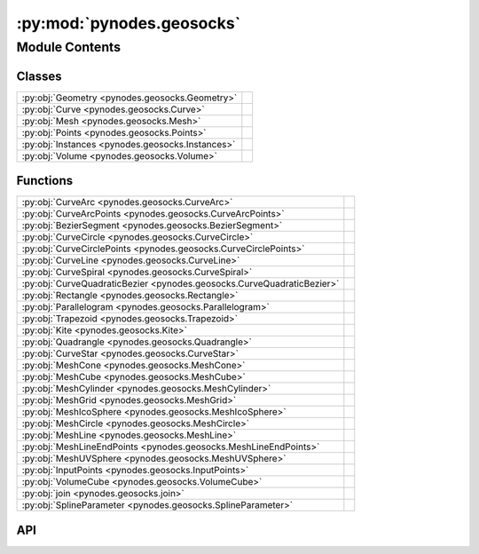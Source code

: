 :py:mod:`pynodes.geosocks`
==========================

.. py:module:: pynodes.geosocks

.. autodoc2-docstring:: pynodes.geosocks
   :parser: myst
   :allowtitles:

Module Contents
---------------

Classes
~~~~~~~

.. list-table::
   :class: autosummary longtable
   :align: left

   * - :py:obj:`Geometry <pynodes.geosocks.Geometry>`
     -
   * - :py:obj:`Curve <pynodes.geosocks.Curve>`
     -
   * - :py:obj:`Mesh <pynodes.geosocks.Mesh>`
     -
   * - :py:obj:`Points <pynodes.geosocks.Points>`
     -
   * - :py:obj:`Instances <pynodes.geosocks.Instances>`
     -
   * - :py:obj:`Volume <pynodes.geosocks.Volume>`
     -

Functions
~~~~~~~~~

.. list-table::
   :class: autosummary longtable
   :align: left

   * - :py:obj:`CurveArc <pynodes.geosocks.CurveArc>`
     - .. autodoc2-docstring:: pynodes.geosocks.CurveArc
          :parser: myst
          :summary:
   * - :py:obj:`CurveArcPoints <pynodes.geosocks.CurveArcPoints>`
     - .. autodoc2-docstring:: pynodes.geosocks.CurveArcPoints
          :parser: myst
          :summary:
   * - :py:obj:`BezierSegment <pynodes.geosocks.BezierSegment>`
     - .. autodoc2-docstring:: pynodes.geosocks.BezierSegment
          :parser: myst
          :summary:
   * - :py:obj:`CurveCircle <pynodes.geosocks.CurveCircle>`
     - .. autodoc2-docstring:: pynodes.geosocks.CurveCircle
          :parser: myst
          :summary:
   * - :py:obj:`CurveCirclePoints <pynodes.geosocks.CurveCirclePoints>`
     - .. autodoc2-docstring:: pynodes.geosocks.CurveCirclePoints
          :parser: myst
          :summary:
   * - :py:obj:`CurveLine <pynodes.geosocks.CurveLine>`
     - .. autodoc2-docstring:: pynodes.geosocks.CurveLine
          :parser: myst
          :summary:
   * - :py:obj:`CurveSpiral <pynodes.geosocks.CurveSpiral>`
     - .. autodoc2-docstring:: pynodes.geosocks.CurveSpiral
          :parser: myst
          :summary:
   * - :py:obj:`CurveQuadraticBezier <pynodes.geosocks.CurveQuadraticBezier>`
     - .. autodoc2-docstring:: pynodes.geosocks.CurveQuadraticBezier
          :parser: myst
          :summary:
   * - :py:obj:`Rectangle <pynodes.geosocks.Rectangle>`
     - .. autodoc2-docstring:: pynodes.geosocks.Rectangle
          :parser: myst
          :summary:
   * - :py:obj:`Parallelogram <pynodes.geosocks.Parallelogram>`
     - .. autodoc2-docstring:: pynodes.geosocks.Parallelogram
          :parser: myst
          :summary:
   * - :py:obj:`Trapezoid <pynodes.geosocks.Trapezoid>`
     - .. autodoc2-docstring:: pynodes.geosocks.Trapezoid
          :parser: myst
          :summary:
   * - :py:obj:`Kite <pynodes.geosocks.Kite>`
     - .. autodoc2-docstring:: pynodes.geosocks.Kite
          :parser: myst
          :summary:
   * - :py:obj:`Quadrangle <pynodes.geosocks.Quadrangle>`
     - .. autodoc2-docstring:: pynodes.geosocks.Quadrangle
          :parser: myst
          :summary:
   * - :py:obj:`CurveStar <pynodes.geosocks.CurveStar>`
     - .. autodoc2-docstring:: pynodes.geosocks.CurveStar
          :parser: myst
          :summary:
   * - :py:obj:`MeshCone <pynodes.geosocks.MeshCone>`
     - .. autodoc2-docstring:: pynodes.geosocks.MeshCone
          :parser: myst
          :summary:
   * - :py:obj:`MeshCube <pynodes.geosocks.MeshCube>`
     - .. autodoc2-docstring:: pynodes.geosocks.MeshCube
          :parser: myst
          :summary:
   * - :py:obj:`MeshCylinder <pynodes.geosocks.MeshCylinder>`
     - .. autodoc2-docstring:: pynodes.geosocks.MeshCylinder
          :parser: myst
          :summary:
   * - :py:obj:`MeshGrid <pynodes.geosocks.MeshGrid>`
     - .. autodoc2-docstring:: pynodes.geosocks.MeshGrid
          :parser: myst
          :summary:
   * - :py:obj:`MeshIcoSphere <pynodes.geosocks.MeshIcoSphere>`
     - .. autodoc2-docstring:: pynodes.geosocks.MeshIcoSphere
          :parser: myst
          :summary:
   * - :py:obj:`MeshCircle <pynodes.geosocks.MeshCircle>`
     - .. autodoc2-docstring:: pynodes.geosocks.MeshCircle
          :parser: myst
          :summary:
   * - :py:obj:`MeshLine <pynodes.geosocks.MeshLine>`
     - .. autodoc2-docstring:: pynodes.geosocks.MeshLine
          :parser: myst
          :summary:
   * - :py:obj:`MeshLineEndPoints <pynodes.geosocks.MeshLineEndPoints>`
     - .. autodoc2-docstring:: pynodes.geosocks.MeshLineEndPoints
          :parser: myst
          :summary:
   * - :py:obj:`MeshUVSphere <pynodes.geosocks.MeshUVSphere>`
     - .. autodoc2-docstring:: pynodes.geosocks.MeshUVSphere
          :parser: myst
          :summary:
   * - :py:obj:`InputPoints <pynodes.geosocks.InputPoints>`
     - .. autodoc2-docstring:: pynodes.geosocks.InputPoints
          :parser: myst
          :summary:
   * - :py:obj:`VolumeCube <pynodes.geosocks.VolumeCube>`
     - .. autodoc2-docstring:: pynodes.geosocks.VolumeCube
          :parser: myst
          :summary:
   * - :py:obj:`join <pynodes.geosocks.join>`
     - .. autodoc2-docstring:: pynodes.geosocks.join
          :parser: myst
          :summary:
   * - :py:obj:`SplineParameter <pynodes.geosocks.SplineParameter>`
     - .. autodoc2-docstring:: pynodes.geosocks.SplineParameter
          :parser: myst
          :summary:

API
~~~

.. py:class:: Geometry(bsocket: bpy.types.NodeSocket)
   :canonical: pynodes.geosocks.Geometry

   Bases: :py:obj:`pynodes.core.Socket`

   .. py:attribute:: bl_idname
      :canonical: pynodes.geosocks.Geometry.bl_idname
      :value: 'NodeSocketGeometry'

      .. autodoc2-docstring:: pynodes.geosocks.Geometry.bl_idname
         :parser: myst

   .. py:method:: __getitem__(selection)
      :canonical: pynodes.geosocks.Geometry.__getitem__

      .. autodoc2-docstring:: pynodes.geosocks.Geometry.__getitem__
         :parser: myst

   .. py:property:: selection
      :canonical: pynodes.geosocks.Geometry.selection

      .. autodoc2-docstring:: pynodes.geosocks.Geometry.selection
         :parser: myst

   .. py:method:: float_statistic_on_points(attribute=0.0, selection=True)
      :canonical: pynodes.geosocks.Geometry.float_statistic_on_points

      .. autodoc2-docstring:: pynodes.geosocks.Geometry.float_statistic_on_points
         :parser: myst

   .. py:method:: float_statistic_on_edges(attribute=0.0, selection=True)
      :canonical: pynodes.geosocks.Geometry.float_statistic_on_edges

      .. autodoc2-docstring:: pynodes.geosocks.Geometry.float_statistic_on_edges
         :parser: myst

   .. py:method:: float_statistic_on_faces(attribute=0.0, selection=True)
      :canonical: pynodes.geosocks.Geometry.float_statistic_on_faces

      .. autodoc2-docstring:: pynodes.geosocks.Geometry.float_statistic_on_faces
         :parser: myst

   .. py:method:: float_statistic_on_corners(attribute=0.0, selection=True)
      :canonical: pynodes.geosocks.Geometry.float_statistic_on_corners

      .. autodoc2-docstring:: pynodes.geosocks.Geometry.float_statistic_on_corners
         :parser: myst

   .. py:method:: float_statistic_on_curves(attribute=0.0, selection=True)
      :canonical: pynodes.geosocks.Geometry.float_statistic_on_curves

      .. autodoc2-docstring:: pynodes.geosocks.Geometry.float_statistic_on_curves
         :parser: myst

   .. py:method:: float_statistic_on_instances(attribute=0.0, selection=True)
      :canonical: pynodes.geosocks.Geometry.float_statistic_on_instances

      .. autodoc2-docstring:: pynodes.geosocks.Geometry.float_statistic_on_instances
         :parser: myst

   .. py:method:: integer_statistic_on_points(attribute=0, selection=True)
      :canonical: pynodes.geosocks.Geometry.integer_statistic_on_points

      .. autodoc2-docstring:: pynodes.geosocks.Geometry.integer_statistic_on_points
         :parser: myst

   .. py:method:: integer_statistic_on_edges(attribute=0, selection=True)
      :canonical: pynodes.geosocks.Geometry.integer_statistic_on_edges

      .. autodoc2-docstring:: pynodes.geosocks.Geometry.integer_statistic_on_edges
         :parser: myst

   .. py:method:: integer_statistic_on_faces(attribute=0, selection=True)
      :canonical: pynodes.geosocks.Geometry.integer_statistic_on_faces

      .. autodoc2-docstring:: pynodes.geosocks.Geometry.integer_statistic_on_faces
         :parser: myst

   .. py:method:: integer_statistic_on_corners(attribute=0, selection=True)
      :canonical: pynodes.geosocks.Geometry.integer_statistic_on_corners

      .. autodoc2-docstring:: pynodes.geosocks.Geometry.integer_statistic_on_corners
         :parser: myst

   .. py:method:: integer_statistic_on_curves(attribute=0, selection=True)
      :canonical: pynodes.geosocks.Geometry.integer_statistic_on_curves

      .. autodoc2-docstring:: pynodes.geosocks.Geometry.integer_statistic_on_curves
         :parser: myst

   .. py:method:: integer_statistic_on_instances(attribute=0, selection=True)
      :canonical: pynodes.geosocks.Geometry.integer_statistic_on_instances

      .. autodoc2-docstring:: pynodes.geosocks.Geometry.integer_statistic_on_instances
         :parser: myst

   .. py:method:: vector_statistic_on_points(attribute=(0.0, 0.0, 0.0), selection=True)
      :canonical: pynodes.geosocks.Geometry.vector_statistic_on_points

      .. autodoc2-docstring:: pynodes.geosocks.Geometry.vector_statistic_on_points
         :parser: myst

   .. py:method:: vector_statistic_on_edges(attribute=(0.0, 0.0, 0.0), selection=True)
      :canonical: pynodes.geosocks.Geometry.vector_statistic_on_edges

      .. autodoc2-docstring:: pynodes.geosocks.Geometry.vector_statistic_on_edges
         :parser: myst

   .. py:method:: vector_statistic_on_faces(attribute=(0.0, 0.0, 0.0), selection=True)
      :canonical: pynodes.geosocks.Geometry.vector_statistic_on_faces

      .. autodoc2-docstring:: pynodes.geosocks.Geometry.vector_statistic_on_faces
         :parser: myst

   .. py:method:: vector_statistic_on_corners(attribute=(0.0, 0.0, 0.0), selection=True)
      :canonical: pynodes.geosocks.Geometry.vector_statistic_on_corners

      .. autodoc2-docstring:: pynodes.geosocks.Geometry.vector_statistic_on_corners
         :parser: myst

   .. py:method:: vector_statistic_on_curves(attribute=(0.0, 0.0, 0.0), selection=True)
      :canonical: pynodes.geosocks.Geometry.vector_statistic_on_curves

      .. autodoc2-docstring:: pynodes.geosocks.Geometry.vector_statistic_on_curves
         :parser: myst

   .. py:method:: vector_statistic_on_instances(attribute=(0.0, 0.0, 0.0), selection=True)
      :canonical: pynodes.geosocks.Geometry.vector_statistic_on_instances

      .. autodoc2-docstring:: pynodes.geosocks.Geometry.vector_statistic_on_instances
         :parser: myst

   .. py:method:: domain_size(component='MESH')
      :canonical: pynodes.geosocks.Geometry.domain_size

      .. autodoc2-docstring:: pynodes.geosocks.Geometry.domain_size
         :parser: myst

   .. py:method:: blur_float_attribute(value_float=0.0, iterations=1, weight=1.0)
      :canonical: pynodes.geosocks.Geometry.blur_float_attribute
      :staticmethod:

      .. autodoc2-docstring:: pynodes.geosocks.Geometry.blur_float_attribute
         :parser: myst

   .. py:method:: blur_integer_attribute(value_int=0, iterations=1, weight=1.0)
      :canonical: pynodes.geosocks.Geometry.blur_integer_attribute
      :staticmethod:

      .. autodoc2-docstring:: pynodes.geosocks.Geometry.blur_integer_attribute
         :parser: myst

   .. py:method:: blur_vector_attribute(value_vector=(0.0, 0.0, 0.0), iterations=1, weight=1.0)
      :canonical: pynodes.geosocks.Geometry.blur_vector_attribute
      :staticmethod:

      .. autodoc2-docstring:: pynodes.geosocks.Geometry.blur_vector_attribute
         :parser: myst

   .. py:method:: blur_color_attribute(value_color=(0.0, 0.0, 0.0, 0.0), iterations=1, weight=1.0)
      :canonical: pynodes.geosocks.Geometry.blur_color_attribute
      :staticmethod:

      .. autodoc2-docstring:: pynodes.geosocks.Geometry.blur_color_attribute
         :parser: myst

   .. py:method:: switch(switch=False, true_geometry=None)
      :canonical: pynodes.geosocks.Geometry.switch

      .. autodoc2-docstring:: pynodes.geosocks.Geometry.switch
         :parser: myst

   .. py:method:: capture_vector_on_points(value_vector=(0.0, 0.0, 0.0))
      :canonical: pynodes.geosocks.Geometry.capture_vector_on_points

      .. autodoc2-docstring:: pynodes.geosocks.Geometry.capture_vector_on_points
         :parser: myst

   .. py:method:: capture_vector_on_edges(value_vector=(0.0, 0.0, 0.0))
      :canonical: pynodes.geosocks.Geometry.capture_vector_on_edges

      .. autodoc2-docstring:: pynodes.geosocks.Geometry.capture_vector_on_edges
         :parser: myst

   .. py:method:: capture_vector_on_faces(value_vector=(0.0, 0.0, 0.0))
      :canonical: pynodes.geosocks.Geometry.capture_vector_on_faces

      .. autodoc2-docstring:: pynodes.geosocks.Geometry.capture_vector_on_faces
         :parser: myst

   .. py:method:: capture_vector_on_corners(value_vector=(0.0, 0.0, 0.0))
      :canonical: pynodes.geosocks.Geometry.capture_vector_on_corners

      .. autodoc2-docstring:: pynodes.geosocks.Geometry.capture_vector_on_corners
         :parser: myst

   .. py:method:: capture_vector_on_curves(value_vector=(0.0, 0.0, 0.0))
      :canonical: pynodes.geosocks.Geometry.capture_vector_on_curves

      .. autodoc2-docstring:: pynodes.geosocks.Geometry.capture_vector_on_curves
         :parser: myst

   .. py:method:: capture_vector_on_instances(value_vector=(0.0, 0.0, 0.0))
      :canonical: pynodes.geosocks.Geometry.capture_vector_on_instances

      .. autodoc2-docstring:: pynodes.geosocks.Geometry.capture_vector_on_instances
         :parser: myst

   .. py:method:: capture_float_on_points(value_float=0.0)
      :canonical: pynodes.geosocks.Geometry.capture_float_on_points

      .. autodoc2-docstring:: pynodes.geosocks.Geometry.capture_float_on_points
         :parser: myst

   .. py:method:: capture_float_on_edges(value_float=0.0)
      :canonical: pynodes.geosocks.Geometry.capture_float_on_edges

      .. autodoc2-docstring:: pynodes.geosocks.Geometry.capture_float_on_edges
         :parser: myst

   .. py:method:: capture_float_on_faces(value_float=0.0)
      :canonical: pynodes.geosocks.Geometry.capture_float_on_faces

      .. autodoc2-docstring:: pynodes.geosocks.Geometry.capture_float_on_faces
         :parser: myst

   .. py:method:: capture_float_on_corners(value_float=0.0)
      :canonical: pynodes.geosocks.Geometry.capture_float_on_corners

      .. autodoc2-docstring:: pynodes.geosocks.Geometry.capture_float_on_corners
         :parser: myst

   .. py:method:: capture_float_on_curves(value_float=0.0)
      :canonical: pynodes.geosocks.Geometry.capture_float_on_curves

      .. autodoc2-docstring:: pynodes.geosocks.Geometry.capture_float_on_curves
         :parser: myst

   .. py:method:: capture_float_on_instances(value_float=0.0)
      :canonical: pynodes.geosocks.Geometry.capture_float_on_instances

      .. autodoc2-docstring:: pynodes.geosocks.Geometry.capture_float_on_instances
         :parser: myst

   .. py:method:: capture_color_on_points(value_color=(0.0, 0.0, 0.0, 0.0))
      :canonical: pynodes.geosocks.Geometry.capture_color_on_points

      .. autodoc2-docstring:: pynodes.geosocks.Geometry.capture_color_on_points
         :parser: myst

   .. py:method:: capture_color_on_edges(value_color=(0.0, 0.0, 0.0, 0.0))
      :canonical: pynodes.geosocks.Geometry.capture_color_on_edges

      .. autodoc2-docstring:: pynodes.geosocks.Geometry.capture_color_on_edges
         :parser: myst

   .. py:method:: capture_color_on_faces(value_color=(0.0, 0.0, 0.0, 0.0))
      :canonical: pynodes.geosocks.Geometry.capture_color_on_faces

      .. autodoc2-docstring:: pynodes.geosocks.Geometry.capture_color_on_faces
         :parser: myst

   .. py:method:: capture_color_on_corners(value_color=(0.0, 0.0, 0.0, 0.0))
      :canonical: pynodes.geosocks.Geometry.capture_color_on_corners

      .. autodoc2-docstring:: pynodes.geosocks.Geometry.capture_color_on_corners
         :parser: myst

   .. py:method:: capture_color_on_curves(value_color=(0.0, 0.0, 0.0, 0.0))
      :canonical: pynodes.geosocks.Geometry.capture_color_on_curves

      .. autodoc2-docstring:: pynodes.geosocks.Geometry.capture_color_on_curves
         :parser: myst

   .. py:method:: capture_color_on_instances(value_color=(0.0, 0.0, 0.0, 0.0))
      :canonical: pynodes.geosocks.Geometry.capture_color_on_instances

      .. autodoc2-docstring:: pynodes.geosocks.Geometry.capture_color_on_instances
         :parser: myst

   .. py:method:: capture_boolean_on_points(value_bool=False)
      :canonical: pynodes.geosocks.Geometry.capture_boolean_on_points

      .. autodoc2-docstring:: pynodes.geosocks.Geometry.capture_boolean_on_points
         :parser: myst

   .. py:method:: capture_boolean_on_edges(value_bool=False)
      :canonical: pynodes.geosocks.Geometry.capture_boolean_on_edges

      .. autodoc2-docstring:: pynodes.geosocks.Geometry.capture_boolean_on_edges
         :parser: myst

   .. py:method:: capture_boolean_on_faces(value_bool=False)
      :canonical: pynodes.geosocks.Geometry.capture_boolean_on_faces

      .. autodoc2-docstring:: pynodes.geosocks.Geometry.capture_boolean_on_faces
         :parser: myst

   .. py:method:: capture_boolean_on_corners(value_bool=False)
      :canonical: pynodes.geosocks.Geometry.capture_boolean_on_corners

      .. autodoc2-docstring:: pynodes.geosocks.Geometry.capture_boolean_on_corners
         :parser: myst

   .. py:method:: capture_boolean_on_curves(value_bool=False)
      :canonical: pynodes.geosocks.Geometry.capture_boolean_on_curves

      .. autodoc2-docstring:: pynodes.geosocks.Geometry.capture_boolean_on_curves
         :parser: myst

   .. py:method:: capture_boolean_on_instances(value_bool=False)
      :canonical: pynodes.geosocks.Geometry.capture_boolean_on_instances

      .. autodoc2-docstring:: pynodes.geosocks.Geometry.capture_boolean_on_instances
         :parser: myst

   .. py:method:: capture_integer_on_points(value_int=0)
      :canonical: pynodes.geosocks.Geometry.capture_integer_on_points

      .. autodoc2-docstring:: pynodes.geosocks.Geometry.capture_integer_on_points
         :parser: myst

   .. py:method:: capture_integer_on_edges(value_int=0)
      :canonical: pynodes.geosocks.Geometry.capture_integer_on_edges

      .. autodoc2-docstring:: pynodes.geosocks.Geometry.capture_integer_on_edges
         :parser: myst

   .. py:method:: capture_integer_on_faces(value_int=0)
      :canonical: pynodes.geosocks.Geometry.capture_integer_on_faces

      .. autodoc2-docstring:: pynodes.geosocks.Geometry.capture_integer_on_faces
         :parser: myst

   .. py:method:: capture_integer_on_corners(value_int=0)
      :canonical: pynodes.geosocks.Geometry.capture_integer_on_corners

      .. autodoc2-docstring:: pynodes.geosocks.Geometry.capture_integer_on_corners
         :parser: myst

   .. py:method:: capture_integer_on_curves(value_int=0)
      :canonical: pynodes.geosocks.Geometry.capture_integer_on_curves

      .. autodoc2-docstring:: pynodes.geosocks.Geometry.capture_integer_on_curves
         :parser: myst

   .. py:method:: capture_integer_on_instances(value_int=0)
      :canonical: pynodes.geosocks.Geometry.capture_integer_on_instances

      .. autodoc2-docstring:: pynodes.geosocks.Geometry.capture_integer_on_instances
         :parser: myst

   .. py:method:: remove_attribute(name='')
      :canonical: pynodes.geosocks.Geometry.remove_attribute

      .. autodoc2-docstring:: pynodes.geosocks.Geometry.remove_attribute
         :parser: myst

   .. py:method:: _store_named_attribute(data_type='FLOAT', domain='POINT', selection=True, name='', value_vector=(0.0, 0.0, 0.0), value_float=0.0, value_color=(0.0, 0.0, 0.0, 0.0), value_bool=False, value_int=0)
      :canonical: pynodes.geosocks.Geometry._store_named_attribute

      .. autodoc2-docstring:: pynodes.geosocks.Geometry._store_named_attribute
         :parser: myst

   .. py:method:: store_named_attribute(name: str, value, domain='POINT', selection=True)
      :canonical: pynodes.geosocks.Geometry.store_named_attribute

      .. autodoc2-docstring:: pynodes.geosocks.Geometry.store_named_attribute
         :parser: myst

   .. py:property:: ID
      :canonical: pynodes.geosocks.Geometry.ID

      .. autodoc2-docstring:: pynodes.geosocks.Geometry.ID
         :parser: myst

   .. py:property:: index
      :canonical: pynodes.geosocks.Geometry.index

      .. autodoc2-docstring:: pynodes.geosocks.Geometry.index
         :parser: myst

   .. py:method:: named_attribute_vector(name='')
      :canonical: pynodes.geosocks.Geometry.named_attribute_vector
      :staticmethod:

      .. autodoc2-docstring:: pynodes.geosocks.Geometry.named_attribute_vector
         :parser: myst

   .. py:method:: named_attribute_float(name='')
      :canonical: pynodes.geosocks.Geometry.named_attribute_float
      :staticmethod:

      .. autodoc2-docstring:: pynodes.geosocks.Geometry.named_attribute_float
         :parser: myst

   .. py:method:: named_attribute_color(name='')
      :canonical: pynodes.geosocks.Geometry.named_attribute_color
      :staticmethod:

      .. autodoc2-docstring:: pynodes.geosocks.Geometry.named_attribute_color
         :parser: myst

   .. py:method:: named_attribute_boolean(name='')
      :canonical: pynodes.geosocks.Geometry.named_attribute_boolean
      :staticmethod:

      .. autodoc2-docstring:: pynodes.geosocks.Geometry.named_attribute_boolean
         :parser: myst

   .. py:method:: named_attribute_integer(name='')
      :canonical: pynodes.geosocks.Geometry.named_attribute_integer
      :staticmethod:

      .. autodoc2-docstring:: pynodes.geosocks.Geometry.named_attribute_integer
         :parser: myst

   .. py:property:: normal
      :canonical: pynodes.geosocks.Geometry.normal

      .. autodoc2-docstring:: pynodes.geosocks.Geometry.normal
         :parser: myst

   .. py:property:: position
      :canonical: pynodes.geosocks.Geometry.position

      .. autodoc2-docstring:: pynodes.geosocks.Geometry.position
         :parser: myst

   .. py:property:: radius
      :canonical: pynodes.geosocks.Geometry.radius

      .. autodoc2-docstring:: pynodes.geosocks.Geometry.radius
         :parser: myst

   .. py:method:: set_id(id: pynodes.datasocks.Integer = None, selection=True)
      :canonical: pynodes.geosocks.Geometry.set_id

      .. autodoc2-docstring:: pynodes.geosocks.Geometry.set_id
         :parser: myst

   .. py:method:: set_position(position: pynodes.datasocks.Vector = None, offset=(0.0, 0.0, 0.0), selection=True)
      :canonical: pynodes.geosocks.Geometry.set_position

      .. autodoc2-docstring:: pynodes.geosocks.Geometry.set_position
         :parser: myst

   .. py:method:: proximity(target_element='FACES', source_position: pynodes.datasocks.Vector = None)
      :canonical: pynodes.geosocks.Geometry.proximity

      .. autodoc2-docstring:: pynodes.geosocks.Geometry.proximity
         :parser: myst

   .. py:method:: raycast_vector(mapping='INTERPOLATED', attribute=(0.0, 0.0, 0.0), source_position: pynodes.datasocks.Vector = None, ray_direction=(0.0, 0.0, -1.0), ray_length=100.0)
      :canonical: pynodes.geosocks.Geometry.raycast_vector

      .. autodoc2-docstring:: pynodes.geosocks.Geometry.raycast_vector
         :parser: myst

   .. py:method:: raycast_float(mapping='INTERPOLATED', attribute=0.0, source_position: pynodes.datasocks.Vector = None, ray_direction=(0.0, 0.0, -1.0), ray_length=100.0)
      :canonical: pynodes.geosocks.Geometry.raycast_float

      .. autodoc2-docstring:: pynodes.geosocks.Geometry.raycast_float
         :parser: myst

   .. py:method:: raycast_color(mapping='INTERPOLATED', attribute=(0.0, 0.0, 0.0, 0.0), source_position: pynodes.datasocks.Vector = None, ray_direction=(0.0, 0.0, -1.0), ray_length=100.0)
      :canonical: pynodes.geosocks.Geometry.raycast_color

      .. autodoc2-docstring:: pynodes.geosocks.Geometry.raycast_color
         :parser: myst

   .. py:method:: raycast_boolean(mapping='INTERPOLATED', attribute=False, source_position: pynodes.datasocks.Vector = None, ray_direction=(0.0, 0.0, -1.0), ray_length=100.0)
      :canonical: pynodes.geosocks.Geometry.raycast_boolean

      .. autodoc2-docstring:: pynodes.geosocks.Geometry.raycast_boolean
         :parser: myst

   .. py:method:: raycast_integer(mapping='INTERPOLATED', attribute=0, source_position: pynodes.datasocks.Vector = None, ray_direction=(0.0, 0.0, -1.0), ray_length=100.0)
      :canonical: pynodes.geosocks.Geometry.raycast_integer

      .. autodoc2-docstring:: pynodes.geosocks.Geometry.raycast_integer
         :parser: myst

   .. py:method:: sample_index(data_type='FLOAT', domain='POINT', clamp=False, value_float=0.0, value_int=0, value_vector=(0.0, 0.0, 0.0), value_color=(0.0, 0.0, 0.0, 0.0), value_bool=False, index=0)
      :canonical: pynodes.geosocks.Geometry.sample_index

      .. autodoc2-docstring:: pynodes.geosocks.Geometry.sample_index
         :parser: myst

   .. py:method:: sample_float_at_index(value_float=0.0, index=0, domain='POINT', clamp=False)
      :canonical: pynodes.geosocks.Geometry.sample_float_at_index

      .. autodoc2-docstring:: pynodes.geosocks.Geometry.sample_float_at_index
         :parser: myst

   .. py:method:: sample_integer_at_index(value_int=0, index=0, domain='POINT', clamp=False)
      :canonical: pynodes.geosocks.Geometry.sample_integer_at_index

      .. autodoc2-docstring:: pynodes.geosocks.Geometry.sample_integer_at_index
         :parser: myst

   .. py:method:: sample_vector_at_index(value_vector=(0.0, 0.0, 0.0), index=0, domain='POINT', clamp=False)
      :canonical: pynodes.geosocks.Geometry.sample_vector_at_index

      .. autodoc2-docstring:: pynodes.geosocks.Geometry.sample_vector_at_index
         :parser: myst

   .. py:method:: sample_color_at_index(value_color=(0.0, 0.0, 0.0, 0.0), index=0, domain='POINT', clamp=False)
      :canonical: pynodes.geosocks.Geometry.sample_color_at_index

      .. autodoc2-docstring:: pynodes.geosocks.Geometry.sample_color_at_index
         :parser: myst

   .. py:method:: sample_boolean_at_index(value_bool=False, index=0, domain='POINT', clamp=False)
      :canonical: pynodes.geosocks.Geometry.sample_boolean_at_index

      .. autodoc2-docstring:: pynodes.geosocks.Geometry.sample_boolean_at_index
         :parser: myst

   .. py:method:: sample_nearest(sample_position: pynodes.datasocks.Vector = None, domain='POINT')
      :canonical: pynodes.geosocks.Geometry.sample_nearest

      .. autodoc2-docstring:: pynodes.geosocks.Geometry.sample_nearest
         :parser: myst

   .. py:method:: bound_box()
      :canonical: pynodes.geosocks.Geometry.bound_box

      .. autodoc2-docstring:: pynodes.geosocks.Geometry.bound_box
         :parser: myst

   .. py:method:: convex_hull()
      :canonical: pynodes.geosocks.Geometry.convex_hull

      .. autodoc2-docstring:: pynodes.geosocks.Geometry.convex_hull
         :parser: myst

   .. py:method:: delete(domain='POINT', mode='ALL', selection=True)
      :canonical: pynodes.geosocks.Geometry.delete

      .. autodoc2-docstring:: pynodes.geosocks.Geometry.delete
         :parser: myst

   .. py:method:: delete_points(mode='ALL', selection=True)
      :canonical: pynodes.geosocks.Geometry.delete_points

      .. autodoc2-docstring:: pynodes.geosocks.Geometry.delete_points
         :parser: myst

   .. py:method:: delete_edges(mode='ALL', selection=True)
      :canonical: pynodes.geosocks.Geometry.delete_edges

      .. autodoc2-docstring:: pynodes.geosocks.Geometry.delete_edges
         :parser: myst

   .. py:method:: delete_faces(mode='ALL', selection=True)
      :canonical: pynodes.geosocks.Geometry.delete_faces

      .. autodoc2-docstring:: pynodes.geosocks.Geometry.delete_faces
         :parser: myst

   .. py:method:: delete_curves(mode='ALL', selection=True)
      :canonical: pynodes.geosocks.Geometry.delete_curves

      .. autodoc2-docstring:: pynodes.geosocks.Geometry.delete_curves
         :parser: myst

   .. py:method:: delete_instances(mode='ALL', selection=True)
      :canonical: pynodes.geosocks.Geometry.delete_instances

      .. autodoc2-docstring:: pynodes.geosocks.Geometry.delete_instances
         :parser: myst

   .. py:method:: duplicate_elements(amount=1, domain='POINT', selection=True)
      :canonical: pynodes.geosocks.Geometry.duplicate_elements

      .. autodoc2-docstring:: pynodes.geosocks.Geometry.duplicate_elements
         :parser: myst

   .. py:method:: merge_by_distance(distance=0.001, mode='ALL', selection=True)
      :canonical: pynodes.geosocks.Geometry.merge_by_distance

      .. autodoc2-docstring:: pynodes.geosocks.Geometry.merge_by_distance
         :parser: myst

   .. py:method:: transform(translation=(0.0, 0.0, 0.0), rotation=(0.0, 0.0, 0.0), scale=(1.0, 1.0, 1.0))
      :canonical: pynodes.geosocks.Geometry.transform

      .. autodoc2-docstring:: pynodes.geosocks.Geometry.transform
         :parser: myst

   .. py:method:: separate_components()
      :canonical: pynodes.geosocks.Geometry.separate_components

      .. autodoc2-docstring:: pynodes.geosocks.Geometry.separate_components
         :parser: myst

   .. py:method:: separate(selection=True, domain='POINT')
      :canonical: pynodes.geosocks.Geometry.separate

      .. autodoc2-docstring:: pynodes.geosocks.Geometry.separate
         :parser: myst

   .. py:method:: separate_edges(selection=True)
      :canonical: pynodes.geosocks.Geometry.separate_edges

      .. autodoc2-docstring:: pynodes.geosocks.Geometry.separate_edges
         :parser: myst

   .. py:method:: separate_faces(selection=True)
      :canonical: pynodes.geosocks.Geometry.separate_faces

      .. autodoc2-docstring:: pynodes.geosocks.Geometry.separate_faces
         :parser: myst

   .. py:method:: separate_curves(selection=True)
      :canonical: pynodes.geosocks.Geometry.separate_curves

      .. autodoc2-docstring:: pynodes.geosocks.Geometry.separate_curves
         :parser: myst

   .. py:method:: separate_instances(selection=True)
      :canonical: pynodes.geosocks.Geometry.separate_instances

      .. autodoc2-docstring:: pynodes.geosocks.Geometry.separate_instances
         :parser: myst

   .. py:method:: select(selection=True, domain='POINT')
      :canonical: pynodes.geosocks.Geometry.select

      .. autodoc2-docstring:: pynodes.geosocks.Geometry.select
         :parser: myst

   .. py:method:: select_points(selection=True)
      :canonical: pynodes.geosocks.Geometry.select_points

      .. autodoc2-docstring:: pynodes.geosocks.Geometry.select_points
         :parser: myst

   .. py:method:: select_edges(selection=True)
      :canonical: pynodes.geosocks.Geometry.select_edges

      .. autodoc2-docstring:: pynodes.geosocks.Geometry.select_edges
         :parser: myst

   .. py:method:: select_faces(selection=True)
      :canonical: pynodes.geosocks.Geometry.select_faces

      .. autodoc2-docstring:: pynodes.geosocks.Geometry.select_faces
         :parser: myst

   .. py:method:: select_curves(selection=True)
      :canonical: pynodes.geosocks.Geometry.select_curves

      .. autodoc2-docstring:: pynodes.geosocks.Geometry.select_curves
         :parser: myst

   .. py:method:: select_instances(selection=True)
      :canonical: pynodes.geosocks.Geometry.select_instances

      .. autodoc2-docstring:: pynodes.geosocks.Geometry.select_instances
         :parser: myst

   .. py:method:: join(*others: pynodes.geosocks.Geometry)
      :canonical: pynodes.geosocks.Geometry.join

      .. autodoc2-docstring:: pynodes.geosocks.Geometry.join
         :parser: myst

   .. py:method:: __add__(*others: pynodes.geosocks.Geometry)
      :canonical: pynodes.geosocks.Geometry.__add__

      .. autodoc2-docstring:: pynodes.geosocks.Geometry.__add__
         :parser: myst

   .. py:method:: join_to_instances(*others: pynodes.geosocks.Geometry)
      :canonical: pynodes.geosocks.Geometry.join_to_instances

      .. autodoc2-docstring:: pynodes.geosocks.Geometry.join_to_instances
         :parser: myst

   .. py:method:: on_points(points: pynodes.geosocks.Points = None, pick_instance=False, instance_index: pynodes.datasocks.Integer = None, rotation=(0.0, 0.0, 0.0), scale=(1.0, 1.0, 1.0), selection=True)
      :canonical: pynodes.geosocks.Geometry.on_points

      .. autodoc2-docstring:: pynodes.geosocks.Geometry.on_points
         :parser: myst

   .. py:method:: replace_material(old=None, new=None)
      :canonical: pynodes.geosocks.Geometry.replace_material

      .. autodoc2-docstring:: pynodes.geosocks.Geometry.replace_material
         :parser: myst

   .. py:method:: set_material(material=None, selection=True)
      :canonical: pynodes.geosocks.Geometry.set_material

      .. autodoc2-docstring:: pynodes.geosocks.Geometry.set_material
         :parser: myst

   .. py:method:: set_material_index(material_index=0, selection=True)
      :canonical: pynodes.geosocks.Geometry.set_material_index

      .. autodoc2-docstring:: pynodes.geosocks.Geometry.set_material_index
         :parser: myst

   .. py:method:: accumulate_float_on_points(value_float=0.0, group_index=0)
      :canonical: pynodes.geosocks.Geometry.accumulate_float_on_points
      :staticmethod:

      .. autodoc2-docstring:: pynodes.geosocks.Geometry.accumulate_float_on_points
         :parser: myst

   .. py:method:: accumulate_float_on_edges(value_float=0.0, group_index=0)
      :canonical: pynodes.geosocks.Geometry.accumulate_float_on_edges
      :staticmethod:

      .. autodoc2-docstring:: pynodes.geosocks.Geometry.accumulate_float_on_edges
         :parser: myst

   .. py:method:: accumulate_float_on_faces(value_float=0.0, group_index=0)
      :canonical: pynodes.geosocks.Geometry.accumulate_float_on_faces
      :staticmethod:

      .. autodoc2-docstring:: pynodes.geosocks.Geometry.accumulate_float_on_faces
         :parser: myst

   .. py:method:: accumulate_float_on_corners(value_float=0.0, group_index=0)
      :canonical: pynodes.geosocks.Geometry.accumulate_float_on_corners
      :staticmethod:

      .. autodoc2-docstring:: pynodes.geosocks.Geometry.accumulate_float_on_corners
         :parser: myst

   .. py:method:: accumulate_float_on_curves(value_float=0.0, group_index=0)
      :canonical: pynodes.geosocks.Geometry.accumulate_float_on_curves
      :staticmethod:

      .. autodoc2-docstring:: pynodes.geosocks.Geometry.accumulate_float_on_curves
         :parser: myst

   .. py:method:: accumulate_float_on_instances(value_float=0.0, group_index=0)
      :canonical: pynodes.geosocks.Geometry.accumulate_float_on_instances
      :staticmethod:

      .. autodoc2-docstring:: pynodes.geosocks.Geometry.accumulate_float_on_instances
         :parser: myst

   .. py:method:: accumulate_integer_on_points(value_int=0, group_index=0)
      :canonical: pynodes.geosocks.Geometry.accumulate_integer_on_points
      :staticmethod:

      .. autodoc2-docstring:: pynodes.geosocks.Geometry.accumulate_integer_on_points
         :parser: myst

   .. py:method:: accumulate_integer_on_edges(value_int=0, group_index=0)
      :canonical: pynodes.geosocks.Geometry.accumulate_integer_on_edges
      :staticmethod:

      .. autodoc2-docstring:: pynodes.geosocks.Geometry.accumulate_integer_on_edges
         :parser: myst

   .. py:method:: accumulate_integer_on_faces(value_int=0, group_index=0)
      :canonical: pynodes.geosocks.Geometry.accumulate_integer_on_faces
      :staticmethod:

      .. autodoc2-docstring:: pynodes.geosocks.Geometry.accumulate_integer_on_faces
         :parser: myst

   .. py:method:: accumulate_integer_on_corners(value_int=0, group_index=0)
      :canonical: pynodes.geosocks.Geometry.accumulate_integer_on_corners
      :staticmethod:

      .. autodoc2-docstring:: pynodes.geosocks.Geometry.accumulate_integer_on_corners
         :parser: myst

   .. py:method:: accumulate_integer_on_curves(value_int=0, group_index=0)
      :canonical: pynodes.geosocks.Geometry.accumulate_integer_on_curves
      :staticmethod:

      .. autodoc2-docstring:: pynodes.geosocks.Geometry.accumulate_integer_on_curves
         :parser: myst

   .. py:method:: accumulate_integer_on_instances(value_int=0, group_index=0)
      :canonical: pynodes.geosocks.Geometry.accumulate_integer_on_instances
      :staticmethod:

      .. autodoc2-docstring:: pynodes.geosocks.Geometry.accumulate_integer_on_instances
         :parser: myst

   .. py:method:: accumulate_vector_on_points(value_vector=(0.0, 0.0, 0.0), group_index=0)
      :canonical: pynodes.geosocks.Geometry.accumulate_vector_on_points
      :staticmethod:

      .. autodoc2-docstring:: pynodes.geosocks.Geometry.accumulate_vector_on_points
         :parser: myst

   .. py:method:: accumulate_vector_on_edges(value_vector=(0.0, 0.0, 0.0), group_index=0)
      :canonical: pynodes.geosocks.Geometry.accumulate_vector_on_edges
      :staticmethod:

      .. autodoc2-docstring:: pynodes.geosocks.Geometry.accumulate_vector_on_edges
         :parser: myst

   .. py:method:: accumulate_vector_on_faces(value_vector=(0.0, 0.0, 0.0), group_index=0)
      :canonical: pynodes.geosocks.Geometry.accumulate_vector_on_faces
      :staticmethod:

      .. autodoc2-docstring:: pynodes.geosocks.Geometry.accumulate_vector_on_faces
         :parser: myst

   .. py:method:: accumulate_vector_on_corners(value_vector=(0.0, 0.0, 0.0), group_index=0)
      :canonical: pynodes.geosocks.Geometry.accumulate_vector_on_corners
      :staticmethod:

      .. autodoc2-docstring:: pynodes.geosocks.Geometry.accumulate_vector_on_corners
         :parser: myst

   .. py:method:: accumulate_vector_on_curves(value_vector=(0.0, 0.0, 0.0), group_index=0)
      :canonical: pynodes.geosocks.Geometry.accumulate_vector_on_curves
      :staticmethod:

      .. autodoc2-docstring:: pynodes.geosocks.Geometry.accumulate_vector_on_curves
         :parser: myst

   .. py:method:: accumulate_vector_on_instances(value_vector=(0.0, 0.0, 0.0), group_index=0)
      :canonical: pynodes.geosocks.Geometry.accumulate_vector_on_instances
      :staticmethod:

      .. autodoc2-docstring:: pynodes.geosocks.Geometry.accumulate_vector_on_instances
         :parser: myst

   .. py:method:: evaluate_float_at_index_on_points(index=0, value_float=0.0)
      :canonical: pynodes.geosocks.Geometry.evaluate_float_at_index_on_points
      :staticmethod:

      .. autodoc2-docstring:: pynodes.geosocks.Geometry.evaluate_float_at_index_on_points
         :parser: myst

   .. py:method:: evaluate_float_at_index_on_edges(index=0, value_float=0.0)
      :canonical: pynodes.geosocks.Geometry.evaluate_float_at_index_on_edges
      :staticmethod:

      .. autodoc2-docstring:: pynodes.geosocks.Geometry.evaluate_float_at_index_on_edges
         :parser: myst

   .. py:method:: evaluate_float_at_index_on_faces(index=0, value_float=0.0)
      :canonical: pynodes.geosocks.Geometry.evaluate_float_at_index_on_faces
      :staticmethod:

      .. autodoc2-docstring:: pynodes.geosocks.Geometry.evaluate_float_at_index_on_faces
         :parser: myst

   .. py:method:: evaluate_float_at_index_on_corners(index=0, value_float=0.0)
      :canonical: pynodes.geosocks.Geometry.evaluate_float_at_index_on_corners
      :staticmethod:

      .. autodoc2-docstring:: pynodes.geosocks.Geometry.evaluate_float_at_index_on_corners
         :parser: myst

   .. py:method:: evaluate_float_at_index_on_curves(index=0, value_float=0.0)
      :canonical: pynodes.geosocks.Geometry.evaluate_float_at_index_on_curves
      :staticmethod:

      .. autodoc2-docstring:: pynodes.geosocks.Geometry.evaluate_float_at_index_on_curves
         :parser: myst

   .. py:method:: evaluate_float_at_index_on_instances(index=0, value_float=0.0)
      :canonical: pynodes.geosocks.Geometry.evaluate_float_at_index_on_instances
      :staticmethod:

      .. autodoc2-docstring:: pynodes.geosocks.Geometry.evaluate_float_at_index_on_instances
         :parser: myst

   .. py:method:: evaluate_integer_at_index_on_points(index=0, value_int=0)
      :canonical: pynodes.geosocks.Geometry.evaluate_integer_at_index_on_points
      :staticmethod:

      .. autodoc2-docstring:: pynodes.geosocks.Geometry.evaluate_integer_at_index_on_points
         :parser: myst

   .. py:method:: evaluate_integer_at_index_on_edges(index=0, value_int=0)
      :canonical: pynodes.geosocks.Geometry.evaluate_integer_at_index_on_edges
      :staticmethod:

      .. autodoc2-docstring:: pynodes.geosocks.Geometry.evaluate_integer_at_index_on_edges
         :parser: myst

   .. py:method:: evaluate_integer_at_index_on_faces(index=0, value_int=0)
      :canonical: pynodes.geosocks.Geometry.evaluate_integer_at_index_on_faces
      :staticmethod:

      .. autodoc2-docstring:: pynodes.geosocks.Geometry.evaluate_integer_at_index_on_faces
         :parser: myst

   .. py:method:: evaluate_integer_at_index_on_corners(index=0, value_int=0)
      :canonical: pynodes.geosocks.Geometry.evaluate_integer_at_index_on_corners
      :staticmethod:

      .. autodoc2-docstring:: pynodes.geosocks.Geometry.evaluate_integer_at_index_on_corners
         :parser: myst

   .. py:method:: evaluate_integer_at_index_on_curves(index=0, value_int=0)
      :canonical: pynodes.geosocks.Geometry.evaluate_integer_at_index_on_curves
      :staticmethod:

      .. autodoc2-docstring:: pynodes.geosocks.Geometry.evaluate_integer_at_index_on_curves
         :parser: myst

   .. py:method:: evaluate_integer_at_index_on_instances(index=0, value_int=0)
      :canonical: pynodes.geosocks.Geometry.evaluate_integer_at_index_on_instances
      :staticmethod:

      .. autodoc2-docstring:: pynodes.geosocks.Geometry.evaluate_integer_at_index_on_instances
         :parser: myst

   .. py:method:: evaluate_vector_at_index_on_points(index=0, value_vector=(0.0, 0.0, 0.0))
      :canonical: pynodes.geosocks.Geometry.evaluate_vector_at_index_on_points
      :staticmethod:

      .. autodoc2-docstring:: pynodes.geosocks.Geometry.evaluate_vector_at_index_on_points
         :parser: myst

   .. py:method:: evaluate_vector_at_index_on_edges(index=0, value_vector=(0.0, 0.0, 0.0))
      :canonical: pynodes.geosocks.Geometry.evaluate_vector_at_index_on_edges
      :staticmethod:

      .. autodoc2-docstring:: pynodes.geosocks.Geometry.evaluate_vector_at_index_on_edges
         :parser: myst

   .. py:method:: evaluate_vector_at_index_on_faces(index=0, value_vector=(0.0, 0.0, 0.0))
      :canonical: pynodes.geosocks.Geometry.evaluate_vector_at_index_on_faces
      :staticmethod:

      .. autodoc2-docstring:: pynodes.geosocks.Geometry.evaluate_vector_at_index_on_faces
         :parser: myst

   .. py:method:: evaluate_vector_at_index_on_corners(index=0, value_vector=(0.0, 0.0, 0.0))
      :canonical: pynodes.geosocks.Geometry.evaluate_vector_at_index_on_corners
      :staticmethod:

      .. autodoc2-docstring:: pynodes.geosocks.Geometry.evaluate_vector_at_index_on_corners
         :parser: myst

   .. py:method:: evaluate_vector_at_index_on_curves(index=0, value_vector=(0.0, 0.0, 0.0))
      :canonical: pynodes.geosocks.Geometry.evaluate_vector_at_index_on_curves
      :staticmethod:

      .. autodoc2-docstring:: pynodes.geosocks.Geometry.evaluate_vector_at_index_on_curves
         :parser: myst

   .. py:method:: evaluate_vector_at_index_on_instances(index=0, value_vector=(0.0, 0.0, 0.0))
      :canonical: pynodes.geosocks.Geometry.evaluate_vector_at_index_on_instances
      :staticmethod:

      .. autodoc2-docstring:: pynodes.geosocks.Geometry.evaluate_vector_at_index_on_instances
         :parser: myst

   .. py:method:: evaluate_color_at_index_on_points(index=0, value_color=(0.0, 0.0, 0.0, 0.0))
      :canonical: pynodes.geosocks.Geometry.evaluate_color_at_index_on_points
      :staticmethod:

      .. autodoc2-docstring:: pynodes.geosocks.Geometry.evaluate_color_at_index_on_points
         :parser: myst

   .. py:method:: evaluate_color_at_index_on_edges(index=0, value_color=(0.0, 0.0, 0.0, 0.0))
      :canonical: pynodes.geosocks.Geometry.evaluate_color_at_index_on_edges
      :staticmethod:

      .. autodoc2-docstring:: pynodes.geosocks.Geometry.evaluate_color_at_index_on_edges
         :parser: myst

   .. py:method:: evaluate_color_at_index_on_faces(index=0, value_color=(0.0, 0.0, 0.0, 0.0))
      :canonical: pynodes.geosocks.Geometry.evaluate_color_at_index_on_faces
      :staticmethod:

      .. autodoc2-docstring:: pynodes.geosocks.Geometry.evaluate_color_at_index_on_faces
         :parser: myst

   .. py:method:: evaluate_color_at_index_on_corners(index=0, value_color=(0.0, 0.0, 0.0, 0.0))
      :canonical: pynodes.geosocks.Geometry.evaluate_color_at_index_on_corners
      :staticmethod:

      .. autodoc2-docstring:: pynodes.geosocks.Geometry.evaluate_color_at_index_on_corners
         :parser: myst

   .. py:method:: evaluate_color_at_index_on_curves(index=0, value_color=(0.0, 0.0, 0.0, 0.0))
      :canonical: pynodes.geosocks.Geometry.evaluate_color_at_index_on_curves
      :staticmethod:

      .. autodoc2-docstring:: pynodes.geosocks.Geometry.evaluate_color_at_index_on_curves
         :parser: myst

   .. py:method:: evaluate_color_at_index_on_instances(index=0, value_color=(0.0, 0.0, 0.0, 0.0))
      :canonical: pynodes.geosocks.Geometry.evaluate_color_at_index_on_instances
      :staticmethod:

      .. autodoc2-docstring:: pynodes.geosocks.Geometry.evaluate_color_at_index_on_instances
         :parser: myst

   .. py:method:: evaluate_boolean_at_index_on_points(index=0, value_bool=False)
      :canonical: pynodes.geosocks.Geometry.evaluate_boolean_at_index_on_points
      :staticmethod:

      .. autodoc2-docstring:: pynodes.geosocks.Geometry.evaluate_boolean_at_index_on_points
         :parser: myst

   .. py:method:: evaluate_boolean_at_index_on_edges(index=0, value_bool=False)
      :canonical: pynodes.geosocks.Geometry.evaluate_boolean_at_index_on_edges
      :staticmethod:

      .. autodoc2-docstring:: pynodes.geosocks.Geometry.evaluate_boolean_at_index_on_edges
         :parser: myst

   .. py:method:: evaluate_boolean_at_index_on_faces(index=0, value_bool=False)
      :canonical: pynodes.geosocks.Geometry.evaluate_boolean_at_index_on_faces
      :staticmethod:

      .. autodoc2-docstring:: pynodes.geosocks.Geometry.evaluate_boolean_at_index_on_faces
         :parser: myst

   .. py:method:: evaluate_boolean_at_index_on_corners(index=0, value_bool=False)
      :canonical: pynodes.geosocks.Geometry.evaluate_boolean_at_index_on_corners
      :staticmethod:

      .. autodoc2-docstring:: pynodes.geosocks.Geometry.evaluate_boolean_at_index_on_corners
         :parser: myst

   .. py:method:: evaluate_boolean_at_index_on_curves(index=0, value_bool=False)
      :canonical: pynodes.geosocks.Geometry.evaluate_boolean_at_index_on_curves
      :staticmethod:

      .. autodoc2-docstring:: pynodes.geosocks.Geometry.evaluate_boolean_at_index_on_curves
         :parser: myst

   .. py:method:: evaluate_boolean_at_index_on_instances(index=0, value_bool=False)
      :canonical: pynodes.geosocks.Geometry.evaluate_boolean_at_index_on_instances
      :staticmethod:

      .. autodoc2-docstring:: pynodes.geosocks.Geometry.evaluate_boolean_at_index_on_instances
         :parser: myst

   .. py:method:: evaluate_float_on_points(value_float=0.0)
      :canonical: pynodes.geosocks.Geometry.evaluate_float_on_points
      :staticmethod:

      .. autodoc2-docstring:: pynodes.geosocks.Geometry.evaluate_float_on_points
         :parser: myst

   .. py:method:: evaluate_float_on_edges(value_float=0.0)
      :canonical: pynodes.geosocks.Geometry.evaluate_float_on_edges
      :staticmethod:

      .. autodoc2-docstring:: pynodes.geosocks.Geometry.evaluate_float_on_edges
         :parser: myst

   .. py:method:: evaluate_float_on_faces(value_float=0.0)
      :canonical: pynodes.geosocks.Geometry.evaluate_float_on_faces
      :staticmethod:

      .. autodoc2-docstring:: pynodes.geosocks.Geometry.evaluate_float_on_faces
         :parser: myst

   .. py:method:: evaluate_float_on_corners(value_float=0.0)
      :canonical: pynodes.geosocks.Geometry.evaluate_float_on_corners
      :staticmethod:

      .. autodoc2-docstring:: pynodes.geosocks.Geometry.evaluate_float_on_corners
         :parser: myst

   .. py:method:: evaluate_float_on_curves(value_float=0.0)
      :canonical: pynodes.geosocks.Geometry.evaluate_float_on_curves
      :staticmethod:

      .. autodoc2-docstring:: pynodes.geosocks.Geometry.evaluate_float_on_curves
         :parser: myst

   .. py:method:: evaluate_float_on_instances(value_float=0.0)
      :canonical: pynodes.geosocks.Geometry.evaluate_float_on_instances
      :staticmethod:

      .. autodoc2-docstring:: pynodes.geosocks.Geometry.evaluate_float_on_instances
         :parser: myst

   .. py:method:: evaluate_integer_on_points(value_int=0)
      :canonical: pynodes.geosocks.Geometry.evaluate_integer_on_points
      :staticmethod:

      .. autodoc2-docstring:: pynodes.geosocks.Geometry.evaluate_integer_on_points
         :parser: myst

   .. py:method:: evaluate_integer_on_edges(value_int=0)
      :canonical: pynodes.geosocks.Geometry.evaluate_integer_on_edges
      :staticmethod:

      .. autodoc2-docstring:: pynodes.geosocks.Geometry.evaluate_integer_on_edges
         :parser: myst

   .. py:method:: evaluate_integer_on_faces(value_int=0)
      :canonical: pynodes.geosocks.Geometry.evaluate_integer_on_faces
      :staticmethod:

      .. autodoc2-docstring:: pynodes.geosocks.Geometry.evaluate_integer_on_faces
         :parser: myst

   .. py:method:: evaluate_integer_on_corners(value_int=0)
      :canonical: pynodes.geosocks.Geometry.evaluate_integer_on_corners
      :staticmethod:

      .. autodoc2-docstring:: pynodes.geosocks.Geometry.evaluate_integer_on_corners
         :parser: myst

   .. py:method:: evaluate_integer_on_curves(value_int=0)
      :canonical: pynodes.geosocks.Geometry.evaluate_integer_on_curves
      :staticmethod:

      .. autodoc2-docstring:: pynodes.geosocks.Geometry.evaluate_integer_on_curves
         :parser: myst

   .. py:method:: evaluate_integer_on_instances(value_int=0)
      :canonical: pynodes.geosocks.Geometry.evaluate_integer_on_instances
      :staticmethod:

      .. autodoc2-docstring:: pynodes.geosocks.Geometry.evaluate_integer_on_instances
         :parser: myst

   .. py:method:: evaluate_vector_on_points(value_vector=(0.0, 0.0, 0.0))
      :canonical: pynodes.geosocks.Geometry.evaluate_vector_on_points
      :staticmethod:

      .. autodoc2-docstring:: pynodes.geosocks.Geometry.evaluate_vector_on_points
         :parser: myst

   .. py:method:: evaluate_vector_on_edges(value_vector=(0.0, 0.0, 0.0))
      :canonical: pynodes.geosocks.Geometry.evaluate_vector_on_edges
      :staticmethod:

      .. autodoc2-docstring:: pynodes.geosocks.Geometry.evaluate_vector_on_edges
         :parser: myst

   .. py:method:: evaluate_vector_on_faces(value_vector=(0.0, 0.0, 0.0))
      :canonical: pynodes.geosocks.Geometry.evaluate_vector_on_faces
      :staticmethod:

      .. autodoc2-docstring:: pynodes.geosocks.Geometry.evaluate_vector_on_faces
         :parser: myst

   .. py:method:: evaluate_vector_on_corners(value_vector=(0.0, 0.0, 0.0))
      :canonical: pynodes.geosocks.Geometry.evaluate_vector_on_corners
      :staticmethod:

      .. autodoc2-docstring:: pynodes.geosocks.Geometry.evaluate_vector_on_corners
         :parser: myst

   .. py:method:: evaluate_vector_on_curves(value_vector=(0.0, 0.0, 0.0))
      :canonical: pynodes.geosocks.Geometry.evaluate_vector_on_curves
      :staticmethod:

      .. autodoc2-docstring:: pynodes.geosocks.Geometry.evaluate_vector_on_curves
         :parser: myst

   .. py:method:: evaluate_vector_on_instances(value_vector=(0.0, 0.0, 0.0))
      :canonical: pynodes.geosocks.Geometry.evaluate_vector_on_instances
      :staticmethod:

      .. autodoc2-docstring:: pynodes.geosocks.Geometry.evaluate_vector_on_instances
         :parser: myst

   .. py:method:: evaluate_color_on_points(value_color=(0.0, 0.0, 0.0, 0.0))
      :canonical: pynodes.geosocks.Geometry.evaluate_color_on_points
      :staticmethod:

      .. autodoc2-docstring:: pynodes.geosocks.Geometry.evaluate_color_on_points
         :parser: myst

   .. py:method:: evaluate_color_on_edges(value_color=(0.0, 0.0, 0.0, 0.0))
      :canonical: pynodes.geosocks.Geometry.evaluate_color_on_edges
      :staticmethod:

      .. autodoc2-docstring:: pynodes.geosocks.Geometry.evaluate_color_on_edges
         :parser: myst

   .. py:method:: evaluate_color_on_faces(value_color=(0.0, 0.0, 0.0, 0.0))
      :canonical: pynodes.geosocks.Geometry.evaluate_color_on_faces
      :staticmethod:

      .. autodoc2-docstring:: pynodes.geosocks.Geometry.evaluate_color_on_faces
         :parser: myst

   .. py:method:: evaluate_color_on_corners(value_color=(0.0, 0.0, 0.0, 0.0))
      :canonical: pynodes.geosocks.Geometry.evaluate_color_on_corners
      :staticmethod:

      .. autodoc2-docstring:: pynodes.geosocks.Geometry.evaluate_color_on_corners
         :parser: myst

   .. py:method:: evaluate_color_on_curves(value_color=(0.0, 0.0, 0.0, 0.0))
      :canonical: pynodes.geosocks.Geometry.evaluate_color_on_curves
      :staticmethod:

      .. autodoc2-docstring:: pynodes.geosocks.Geometry.evaluate_color_on_curves
         :parser: myst

   .. py:method:: evaluate_color_on_instances(value_color=(0.0, 0.0, 0.0, 0.0))
      :canonical: pynodes.geosocks.Geometry.evaluate_color_on_instances
      :staticmethod:

      .. autodoc2-docstring:: pynodes.geosocks.Geometry.evaluate_color_on_instances
         :parser: myst

   .. py:method:: evaluate_boolean_on_points(value_bool=False)
      :canonical: pynodes.geosocks.Geometry.evaluate_boolean_on_points
      :staticmethod:

      .. autodoc2-docstring:: pynodes.geosocks.Geometry.evaluate_boolean_on_points
         :parser: myst

   .. py:method:: evaluate_boolean_on_edges(value_bool=False)
      :canonical: pynodes.geosocks.Geometry.evaluate_boolean_on_edges
      :staticmethod:

      .. autodoc2-docstring:: pynodes.geosocks.Geometry.evaluate_boolean_on_edges
         :parser: myst

   .. py:method:: evaluate_boolean_on_faces(value_bool=False)
      :canonical: pynodes.geosocks.Geometry.evaluate_boolean_on_faces
      :staticmethod:

      .. autodoc2-docstring:: pynodes.geosocks.Geometry.evaluate_boolean_on_faces
         :parser: myst

   .. py:method:: evaluate_boolean_on_corners(value_bool=False)
      :canonical: pynodes.geosocks.Geometry.evaluate_boolean_on_corners
      :staticmethod:

      .. autodoc2-docstring:: pynodes.geosocks.Geometry.evaluate_boolean_on_corners
         :parser: myst

   .. py:method:: evaluate_boolean_on_curves(value_bool=False)
      :canonical: pynodes.geosocks.Geometry.evaluate_boolean_on_curves
      :staticmethod:

      .. autodoc2-docstring:: pynodes.geosocks.Geometry.evaluate_boolean_on_curves
         :parser: myst

   .. py:method:: evaluate_boolean_on_instances(value_bool=False)
      :canonical: pynodes.geosocks.Geometry.evaluate_boolean_on_instances
      :staticmethod:

      .. autodoc2-docstring:: pynodes.geosocks.Geometry.evaluate_boolean_on_instances
         :parser: myst

   .. py:method:: realize_instances(legacy_behavior=False)
      :canonical: pynodes.geosocks.Geometry.realize_instances

      .. autodoc2-docstring:: pynodes.geosocks.Geometry.realize_instances
         :parser: myst

.. py:class:: Curve(bsocket: bpy.types.NodeSocket)
   :canonical: pynodes.geosocks.Curve

   Bases: :py:obj:`pynodes.geosocks.Geometry`

   .. py:property:: domain_size
      :canonical: pynodes.geosocks.Curve.domain_size

      .. autodoc2-docstring:: pynodes.geosocks.Curve.domain_size
         :parser: myst

   .. py:method:: handle_positions(relative=False)
      :canonical: pynodes.geosocks.Curve.handle_positions
      :staticmethod:

      .. autodoc2-docstring:: pynodes.geosocks.Curve.handle_positions
         :parser: myst

   .. py:property:: curve_length
      :canonical: pynodes.geosocks.Curve.curve_length

      .. autodoc2-docstring:: pynodes.geosocks.Curve.curve_length
         :parser: myst

   .. py:property:: spline_length
      :canonical: pynodes.geosocks.Curve.spline_length

      .. autodoc2-docstring:: pynodes.geosocks.Curve.spline_length
         :parser: myst

   .. py:property:: tangent
      :canonical: pynodes.geosocks.Curve.tangent

      .. autodoc2-docstring:: pynodes.geosocks.Curve.tangent
         :parser: myst

   .. py:property:: tilt
      :canonical: pynodes.geosocks.Curve.tilt

      .. autodoc2-docstring:: pynodes.geosocks.Curve.tilt
         :parser: myst

   .. py:method:: endpoint_selection(start_size=1, end_size=1)
      :canonical: pynodes.geosocks.Curve.endpoint_selection
      :staticmethod:

      .. autodoc2-docstring:: pynodes.geosocks.Curve.endpoint_selection
         :parser: myst

   .. py:method:: handle_type_selection(handle_type='AUTO', mode: set = {'LEFT', 'RIGHT'})
      :canonical: pynodes.geosocks.Curve.handle_type_selection
      :staticmethod:

      .. autodoc2-docstring:: pynodes.geosocks.Curve.handle_type_selection
         :parser: myst

   .. py:property:: is_cyclic
      :canonical: pynodes.geosocks.Curve.is_cyclic

      .. autodoc2-docstring:: pynodes.geosocks.Curve.is_cyclic
         :parser: myst

   .. py:property:: parameter
      :canonical: pynodes.geosocks.Curve.parameter

      .. autodoc2-docstring:: pynodes.geosocks.Curve.parameter
         :parser: myst

   .. py:property:: resolution
      :canonical: pynodes.geosocks.Curve.resolution

      .. autodoc2-docstring:: pynodes.geosocks.Curve.resolution
         :parser: myst

   .. py:method:: sample_curve(data_type='FLOAT', mode='FACTOR', use_all_curves=False, value_float=0.0, value_int=0, value_vector=(0.0, 0.0, 0.0), value_color=(0.0, 0.0, 0.0, 0.0), value_bool=False, factor=0.0, length=0.0, curve_index=0)
      :canonical: pynodes.geosocks.Curve.sample_curve

      .. autodoc2-docstring:: pynodes.geosocks.Curve.sample_curve
         :parser: myst

   .. py:method:: sample_float(mode='FACTOR', use_all_curves=False, value_float=0.0, factor=0.0, length=0.0, curve_index=0)
      :canonical: pynodes.geosocks.Curve.sample_float

      .. autodoc2-docstring:: pynodes.geosocks.Curve.sample_float
         :parser: myst

   .. py:method:: sample_integer(mode='FACTOR', use_all_curves=False, value_int=0, factor=0.0, length=0.0, curve_index=0)
      :canonical: pynodes.geosocks.Curve.sample_integer

      .. autodoc2-docstring:: pynodes.geosocks.Curve.sample_integer
         :parser: myst

   .. py:method:: sample_vector(mode='FACTOR', use_all_curves=False, value_vector=(0.0, 0.0, 0.0), factor=0.0, length=0.0, curve_index=0)
      :canonical: pynodes.geosocks.Curve.sample_vector

      .. autodoc2-docstring:: pynodes.geosocks.Curve.sample_vector
         :parser: myst

   .. py:method:: sample_color(mode='FACTOR', use_all_curves=False, value_color=(0.0, 0.0, 0.0, 0.0), factor=0.0, length=0.0, curve_index=0)
      :canonical: pynodes.geosocks.Curve.sample_color

      .. autodoc2-docstring:: pynodes.geosocks.Curve.sample_color
         :parser: myst

   .. py:method:: sample_boolean(mode='FACTOR', use_all_curves=False, value_bool=False, factor=0.0, length=0.0, curve_index=0)
      :canonical: pynodes.geosocks.Curve.sample_boolean

      .. autodoc2-docstring:: pynodes.geosocks.Curve.sample_boolean
         :parser: myst

   .. py:method:: set_normal(mode='MINIMUM_TWIST', selection=True)
      :canonical: pynodes.geosocks.Curve.set_normal

      .. autodoc2-docstring:: pynodes.geosocks.Curve.set_normal
         :parser: myst

   .. py:method:: set_radius(radius=0.005, selection=True)
      :canonical: pynodes.geosocks.Curve.set_radius

      .. autodoc2-docstring:: pynodes.geosocks.Curve.set_radius
         :parser: myst

   .. py:method:: set_tilt(tilt=math.radians(0.0), selection=True)
      :canonical: pynodes.geosocks.Curve.set_tilt

      .. autodoc2-docstring:: pynodes.geosocks.Curve.set_tilt
         :parser: myst

   .. py:method:: set_handle_positions(mode='LEFT', position: pynodes.datasocks.Vector = None, offset=(0.0, 0.0, 0.0), selection=True)
      :canonical: pynodes.geosocks.Curve.set_handle_positions

      .. autodoc2-docstring:: pynodes.geosocks.Curve.set_handle_positions
         :parser: myst

   .. py:method:: set_handle_type(handle_type='AUTO', mode: set = {'LEFT', 'RIGHT'}, selection=True)
      :canonical: pynodes.geosocks.Curve.set_handle_type

      .. autodoc2-docstring:: pynodes.geosocks.Curve.set_handle_type
         :parser: myst

   .. py:method:: set_cyclic(cyclic=False, selection=True)
      :canonical: pynodes.geosocks.Curve.set_cyclic

      .. autodoc2-docstring:: pynodes.geosocks.Curve.set_cyclic
         :parser: myst

   .. py:method:: set_resolution(resolution=12, selection=True)
      :canonical: pynodes.geosocks.Curve.set_resolution

      .. autodoc2-docstring:: pynodes.geosocks.Curve.set_resolution
         :parser: myst

   .. py:method:: set_spline_type(spline_type='POLY', selection=True)
      :canonical: pynodes.geosocks.Curve.set_spline_type

      .. autodoc2-docstring:: pynodes.geosocks.Curve.set_spline_type
         :parser: myst

   .. py:method:: set_spline_type_poly(selection=True)
      :canonical: pynodes.geosocks.Curve.set_spline_type_poly

      .. autodoc2-docstring:: pynodes.geosocks.Curve.set_spline_type_poly
         :parser: myst

   .. py:method:: set_spline_type_catmull_rom(selection=True)
      :canonical: pynodes.geosocks.Curve.set_spline_type_catmull_rom

      .. autodoc2-docstring:: pynodes.geosocks.Curve.set_spline_type_catmull_rom
         :parser: myst

   .. py:method:: set_spline_type_bezier(selection=True)
      :canonical: pynodes.geosocks.Curve.set_spline_type_bezier

      .. autodoc2-docstring:: pynodes.geosocks.Curve.set_spline_type_bezier
         :parser: myst

   .. py:method:: set_spline_type_nurbs(selection=True)
      :canonical: pynodes.geosocks.Curve.set_spline_type_nurbs

      .. autodoc2-docstring:: pynodes.geosocks.Curve.set_spline_type_nurbs
         :parser: myst

   .. py:method:: to_mesh(profile: pynodes.geosocks.Curve = None, fill_caps=False)
      :canonical: pynodes.geosocks.Curve.to_mesh

      .. autodoc2-docstring:: pynodes.geosocks.Curve.to_mesh
         :parser: myst

   .. py:method:: to_points(mode='COUNT', count=10, length=0.1)
      :canonical: pynodes.geosocks.Curve.to_points

      .. autodoc2-docstring:: pynodes.geosocks.Curve.to_points
         :parser: myst

   .. py:method:: deform_on_surface()
      :canonical: pynodes.geosocks.Curve.deform_on_surface

      .. autodoc2-docstring:: pynodes.geosocks.Curve.deform_on_surface
         :parser: myst

   .. py:method:: fill_curve(mode='TRIANGLES')
      :canonical: pynodes.geosocks.Curve.fill_curve

      .. autodoc2-docstring:: pynodes.geosocks.Curve.fill_curve
         :parser: myst

   .. py:property:: filled_mesh
      :canonical: pynodes.geosocks.Curve.filled_mesh

      .. autodoc2-docstring:: pynodes.geosocks.Curve.filled_mesh
         :parser: myst

   .. py:property:: filled_ngons
      :canonical: pynodes.geosocks.Curve.filled_ngons

      .. autodoc2-docstring:: pynodes.geosocks.Curve.filled_ngons
         :parser: myst

   .. py:method:: fillet_curve(mode='BEZIER', count=1, radius=0.25, limit_radius=False)
      :canonical: pynodes.geosocks.Curve.fillet_curve

      .. autodoc2-docstring:: pynodes.geosocks.Curve.fillet_curve
         :parser: myst

   .. py:method:: fillet_bezier(radius=0.25, count=1, limit_radius=False)
      :canonical: pynodes.geosocks.Curve.fillet_bezier

      .. autodoc2-docstring:: pynodes.geosocks.Curve.fillet_bezier
         :parser: myst

   .. py:method:: fillet_poly(radius=0.25, count=1, limit_radius=False)
      :canonical: pynodes.geosocks.Curve.fillet_poly

      .. autodoc2-docstring:: pynodes.geosocks.Curve.fillet_poly
         :parser: myst

   .. py:method:: interpolate_curves(guide_up=(0.0, 0.0, 0.0), guide_group_id=0, points=None, point_up=(0.0, 0.0, 0.0), point_group_id=0, max_neighbors=4)
      :canonical: pynodes.geosocks.Curve.interpolate_curves

      .. autodoc2-docstring:: pynodes.geosocks.Curve.interpolate_curves
         :parser: myst

   .. py:method:: resample(count=10, length=0.1, mode='COUNT', selection=True)
      :canonical: pynodes.geosocks.Curve.resample

      .. autodoc2-docstring:: pynodes.geosocks.Curve.resample
         :parser: myst

   .. py:method:: resample_length(length=0.1, selection=True)
      :canonical: pynodes.geosocks.Curve.resample_length

      .. autodoc2-docstring:: pynodes.geosocks.Curve.resample_length
         :parser: myst

   .. py:method:: resample_evaluated(selection=True)
      :canonical: pynodes.geosocks.Curve.resample_evaluated

      .. autodoc2-docstring:: pynodes.geosocks.Curve.resample_evaluated
         :parser: myst

   .. py:method:: reverse(selection=True)
      :canonical: pynodes.geosocks.Curve.reverse

      .. autodoc2-docstring:: pynodes.geosocks.Curve.reverse
         :parser: myst

   .. py:method:: subdivide(cuts=1)
      :canonical: pynodes.geosocks.Curve.subdivide

      .. autodoc2-docstring:: pynodes.geosocks.Curve.subdivide
         :parser: myst

   .. py:method:: trim_factor(start=0.0, end=1.0, selection=True)
      :canonical: pynodes.geosocks.Curve.trim_factor

      .. autodoc2-docstring:: pynodes.geosocks.Curve.trim_factor
         :parser: myst

   .. py:method:: trim_length(start=0.0, end=1.0, selection=True)
      :canonical: pynodes.geosocks.Curve.trim_length

      .. autodoc2-docstring:: pynodes.geosocks.Curve.trim_length
         :parser: myst

   .. py:method:: curve_of_point(point_index: pynodes.datasocks.Integer = None)
      :canonical: pynodes.geosocks.Curve.curve_of_point
      :staticmethod:

      .. autodoc2-docstring:: pynodes.geosocks.Curve.curve_of_point
         :parser: myst

   .. py:method:: offset_point_in_curve(point_index: pynodes.datasocks.Integer = None, offset=0)
      :canonical: pynodes.geosocks.Curve.offset_point_in_curve
      :staticmethod:

      .. autodoc2-docstring:: pynodes.geosocks.Curve.offset_point_in_curve
         :parser: myst

   .. py:method:: points_of_curve(curve_index: pynodes.datasocks.Integer = None, weights=0.0, sort_index=0)
      :canonical: pynodes.geosocks.Curve.points_of_curve
      :staticmethod:

      .. autodoc2-docstring:: pynodes.geosocks.Curve.points_of_curve
         :parser: myst

.. py:class:: Mesh(bsocket: bpy.types.NodeSocket)
   :canonical: pynodes.geosocks.Mesh

   Bases: :py:obj:`pynodes.geosocks.Geometry`

   .. py:property:: domain_size
      :canonical: pynodes.geosocks.Mesh.domain_size

      .. autodoc2-docstring:: pynodes.geosocks.Mesh.domain_size
         :parser: myst

   .. py:method:: merge_by_distance(distance=0.001, mode='ALL', selection=True)
      :canonical: pynodes.geosocks.Mesh.merge_by_distance

      .. autodoc2-docstring:: pynodes.geosocks.Mesh.merge_by_distance
         :parser: myst

   .. py:property:: edge_angle
      :canonical: pynodes.geosocks.Mesh.edge_angle

      .. autodoc2-docstring:: pynodes.geosocks.Mesh.edge_angle
         :parser: myst

   .. py:property:: edge_neighbors
      :canonical: pynodes.geosocks.Mesh.edge_neighbors

      .. autodoc2-docstring:: pynodes.geosocks.Mesh.edge_neighbors
         :parser: myst

   .. py:property:: edge_vertices
      :canonical: pynodes.geosocks.Mesh.edge_vertices

      .. autodoc2-docstring:: pynodes.geosocks.Mesh.edge_vertices
         :parser: myst

   .. py:method:: edges_to_face_groups(boundary_edges=True)
      :canonical: pynodes.geosocks.Mesh.edges_to_face_groups
      :staticmethod:

      .. autodoc2-docstring:: pynodes.geosocks.Mesh.edges_to_face_groups
         :parser: myst

   .. py:property:: face_area
      :canonical: pynodes.geosocks.Mesh.face_area

      .. autodoc2-docstring:: pynodes.geosocks.Mesh.face_area
         :parser: myst

   .. py:property:: face_neighbors
      :canonical: pynodes.geosocks.Mesh.face_neighbors

      .. autodoc2-docstring:: pynodes.geosocks.Mesh.face_neighbors
         :parser: myst

   .. py:method:: faceset_boundaries(face_set=0)
      :canonical: pynodes.geosocks.Mesh.faceset_boundaries
      :staticmethod:

      .. autodoc2-docstring:: pynodes.geosocks.Mesh.faceset_boundaries
         :parser: myst

   .. py:method:: face_is_planar(threshold=0.01)
      :canonical: pynodes.geosocks.Mesh.face_is_planar
      :staticmethod:

      .. autodoc2-docstring:: pynodes.geosocks.Mesh.face_is_planar
         :parser: myst

   .. py:property:: is_shade_smooth
      :canonical: pynodes.geosocks.Mesh.is_shade_smooth

      .. autodoc2-docstring:: pynodes.geosocks.Mesh.is_shade_smooth
         :parser: myst

   .. py:property:: mesh_island
      :canonical: pynodes.geosocks.Mesh.mesh_island

      .. autodoc2-docstring:: pynodes.geosocks.Mesh.mesh_island
         :parser: myst

   .. py:method:: shortest_edge_paths(end_vertex=False, edge_cost=1.0)
      :canonical: pynodes.geosocks.Mesh.shortest_edge_paths
      :staticmethod:

      .. autodoc2-docstring:: pynodes.geosocks.Mesh.shortest_edge_paths
         :parser: myst

   .. py:property:: vertex_neighbors
      :canonical: pynodes.geosocks.Mesh.vertex_neighbors

      .. autodoc2-docstring:: pynodes.geosocks.Mesh.vertex_neighbors
         :parser: myst

   .. py:method:: nearest_surface(data_type='FLOAT', value_float=0.0, value_int=0, value_vector=(0.0, 0.0, 0.0), value_color=(0.0, 0.0, 0.0, 0.0), value_bool=False, sample_position: pynodes.datasocks.Vector = None)
      :canonical: pynodes.geosocks.Mesh.nearest_surface

      .. autodoc2-docstring:: pynodes.geosocks.Mesh.nearest_surface
         :parser: myst

   .. py:method:: nearest_surface_float(value_float=0.0, sample_position: pynodes.datasocks.Vector = None)
      :canonical: pynodes.geosocks.Mesh.nearest_surface_float

      .. autodoc2-docstring:: pynodes.geosocks.Mesh.nearest_surface_float
         :parser: myst

   .. py:method:: nearest_surface_integer(value_int=0, sample_position: pynodes.datasocks.Vector = None)
      :canonical: pynodes.geosocks.Mesh.nearest_surface_integer

      .. autodoc2-docstring:: pynodes.geosocks.Mesh.nearest_surface_integer
         :parser: myst

   .. py:method:: nearest_surface_vector(value_vector=(0.0, 0.0, 0.0), sample_position: pynodes.datasocks.Vector = None)
      :canonical: pynodes.geosocks.Mesh.nearest_surface_vector

      .. autodoc2-docstring:: pynodes.geosocks.Mesh.nearest_surface_vector
         :parser: myst

   .. py:method:: nearest_surface_color(value_color=(0.0, 0.0, 0.0, 0.0), sample_position: pynodes.datasocks.Vector = None)
      :canonical: pynodes.geosocks.Mesh.nearest_surface_color

      .. autodoc2-docstring:: pynodes.geosocks.Mesh.nearest_surface_color
         :parser: myst

   .. py:method:: nearest_surface_boolean(value_bool=False, sample_position: pynodes.datasocks.Vector = None)
      :canonical: pynodes.geosocks.Mesh.nearest_surface_boolean

      .. autodoc2-docstring:: pynodes.geosocks.Mesh.nearest_surface_boolean
         :parser: myst

   .. py:method:: sample_uv_surface_float(value_float=0.0, source_uv_map=(0.0, 0.0, 0.0), sample_uv=(0.0, 0.0, 0.0))
      :canonical: pynodes.geosocks.Mesh.sample_uv_surface_float

      .. autodoc2-docstring:: pynodes.geosocks.Mesh.sample_uv_surface_float
         :parser: myst

   .. py:method:: sample_uv_surface_integer(value_int=0.0, source_uv_map=(0.0, 0.0, 0.0), sample_uv=(0.0, 0.0, 0.0))
      :canonical: pynodes.geosocks.Mesh.sample_uv_surface_integer

      .. autodoc2-docstring:: pynodes.geosocks.Mesh.sample_uv_surface_integer
         :parser: myst

   .. py:method:: sample_uv_surface_vector(value_vector=(0.0, 0.0, 0.0), source_uv_map=(0.0, 0.0, 0.0), sample_uv=(0.0, 0.0, 0.0))
      :canonical: pynodes.geosocks.Mesh.sample_uv_surface_vector

      .. autodoc2-docstring:: pynodes.geosocks.Mesh.sample_uv_surface_vector
         :parser: myst

   .. py:method:: sample_uv_surface_color(value_color=(0.0, 0.0, 0.0, 0.0), source_uv_map=(0.0, 0.0, 0.0), sample_uv=(0.0, 0.0, 0.0))
      :canonical: pynodes.geosocks.Mesh.sample_uv_surface_color

      .. autodoc2-docstring:: pynodes.geosocks.Mesh.sample_uv_surface_color
         :parser: myst

   .. py:method:: sample_uv_surface_boolean(value_bool=False, source_uv_map=(0.0, 0.0, 0.0), sample_uv=(0.0, 0.0, 0.0))
      :canonical: pynodes.geosocks.Mesh.sample_uv_surface_boolean

      .. autodoc2-docstring:: pynodes.geosocks.Mesh.sample_uv_surface_boolean
         :parser: myst

   .. py:method:: set_shade_smooth(shade_smooth=True, selection=True)
      :canonical: pynodes.geosocks.Mesh.set_shade_smooth

      .. autodoc2-docstring:: pynodes.geosocks.Mesh.set_shade_smooth
         :parser: myst

   .. py:method:: dual_mesh(keep_boundaries=False)
      :canonical: pynodes.geosocks.Mesh.dual_mesh

      .. autodoc2-docstring:: pynodes.geosocks.Mesh.dual_mesh
         :parser: myst

   .. py:method:: edge_paths_to_curves(start_vertices=True, next_vertex_index=-1)
      :canonical: pynodes.geosocks.Mesh.edge_paths_to_curves

      .. autodoc2-docstring:: pynodes.geosocks.Mesh.edge_paths_to_curves
         :parser: myst

   .. py:method:: edge_paths_to_selection(start_vertices=True, next_vertex_index=-1)
      :canonical: pynodes.geosocks.Mesh.edge_paths_to_selection
      :staticmethod:

      .. autodoc2-docstring:: pynodes.geosocks.Mesh.edge_paths_to_selection
         :parser: myst

   .. py:method:: extrude(offset_scale=1.0, offset: pynodes.datasocks.Vector = None, individual=True, mode='FACES', selection=True)
      :canonical: pynodes.geosocks.Mesh.extrude

      .. autodoc2-docstring:: pynodes.geosocks.Mesh.extrude
         :parser: myst

   .. py:method:: extrude_faces(offset_scale=1.0, offset: pynodes.datasocks.Vector = None, individual=True, selection=True)
      :canonical: pynodes.geosocks.Mesh.extrude_faces

      .. autodoc2-docstring:: pynodes.geosocks.Mesh.extrude_faces
         :parser: myst

   .. py:method:: extrude_vertices(offset_scale=1.0, offset: pynodes.datasocks.Vector = None, individual=True, selection=True)
      :canonical: pynodes.geosocks.Mesh.extrude_vertices

      .. autodoc2-docstring:: pynodes.geosocks.Mesh.extrude_vertices
         :parser: myst

   .. py:method:: extrude_edges(offset_scale=1.0, offset: pynodes.datasocks.Vector = None, individual=True, selection=True)
      :canonical: pynodes.geosocks.Mesh.extrude_edges

      .. autodoc2-docstring:: pynodes.geosocks.Mesh.extrude_edges
         :parser: myst

   .. py:method:: flip_faces(selection=True)
      :canonical: pynodes.geosocks.Mesh.flip_faces

      .. autodoc2-docstring:: pynodes.geosocks.Mesh.flip_faces
         :parser: myst

   .. py:method:: mesh_union(*others: pynodes.geosocks.Mesh, self_intersection=False, hole_tolerant=False)
      :canonical: pynodes.geosocks.Mesh.mesh_union

      .. autodoc2-docstring:: pynodes.geosocks.Mesh.mesh_union
         :parser: myst

   .. py:method:: mesh_intersect(*others: pynodes.geosocks.Mesh, self_intersection=False, hole_tolerant=False)
      :canonical: pynodes.geosocks.Mesh.mesh_intersect

      .. autodoc2-docstring:: pynodes.geosocks.Mesh.mesh_intersect
         :parser: myst

   .. py:method:: mesh_difference(*others: pynodes.geosocks.Mesh, self_intersection=False, hole_tolerant=False)
      :canonical: pynodes.geosocks.Mesh.mesh_difference

      .. autodoc2-docstring:: pynodes.geosocks.Mesh.mesh_difference
         :parser: myst

   .. py:method:: to_curve(selection=True)
      :canonical: pynodes.geosocks.Mesh.to_curve

      .. autodoc2-docstring:: pynodes.geosocks.Mesh.to_curve
         :parser: myst

   .. py:method:: to_points(mode='VERTICES', position: pynodes.datasocks.Vector = None, radius=0.05, selection=True)
      :canonical: pynodes.geosocks.Mesh.to_points

      .. autodoc2-docstring:: pynodes.geosocks.Mesh.to_points
         :parser: myst

   .. py:method:: to_volume(resolution_mode='VOXEL_AMOUNT', density=1.0, voxel_size=0.3, voxel_amount=64.0, exterior_band_width=0.1, interior_band_width=0.0, fill_volume=True)
      :canonical: pynodes.geosocks.Mesh.to_volume

      .. autodoc2-docstring:: pynodes.geosocks.Mesh.to_volume
         :parser: myst

   .. py:method:: scale_elements(scale=1.0, center: pynodes.datasocks.Vector = None, axis=(1.0, 0.0, 0.0), domain='FACE', scale_mode='UNIFORM', selection=True)
      :canonical: pynodes.geosocks.Mesh.scale_elements

      .. autodoc2-docstring:: pynodes.geosocks.Mesh.scale_elements
         :parser: myst

   .. py:method:: split_edges(selection=True)
      :canonical: pynodes.geosocks.Mesh.split_edges

      .. autodoc2-docstring:: pynodes.geosocks.Mesh.split_edges
         :parser: myst

   .. py:method:: subdivide_mesh(level=1)
      :canonical: pynodes.geosocks.Mesh.subdivide_mesh

      .. autodoc2-docstring:: pynodes.geosocks.Mesh.subdivide_mesh
         :parser: myst

   .. py:method:: subdivision_surface(uv_smooth='PRESERVE_BOUNDARIES', boundary_smooth='ALL', level=1, edge_crease=0.0, vertex_crease=0.0)
      :canonical: pynodes.geosocks.Mesh.subdivision_surface

      .. autodoc2-docstring:: pynodes.geosocks.Mesh.subdivision_surface
         :parser: myst

   .. py:method:: triangulate(ngon_method='BEAUTY', quad_method='SHORTEST_DIAGONAL', minimum_vertices=4, selection=True)
      :canonical: pynodes.geosocks.Mesh.triangulate

      .. autodoc2-docstring:: pynodes.geosocks.Mesh.triangulate
         :parser: myst

   .. py:method:: corners_of_face(face_index: pynodes.datasocks.Integer = None, weights=0.0, sort_index=0)
      :canonical: pynodes.geosocks.Mesh.corners_of_face
      :staticmethod:

      .. autodoc2-docstring:: pynodes.geosocks.Mesh.corners_of_face
         :parser: myst

   .. py:method:: corners_of_vertex(vertex_index: pynodes.datasocks.Integer = None, weights=0.0, sort_index=0)
      :canonical: pynodes.geosocks.Mesh.corners_of_vertex
      :staticmethod:

      .. autodoc2-docstring:: pynodes.geosocks.Mesh.corners_of_vertex
         :parser: myst

   .. py:method:: edges_of_corner(corner_index: pynodes.datasocks.Integer = None)
      :canonical: pynodes.geosocks.Mesh.edges_of_corner
      :staticmethod:

      .. autodoc2-docstring:: pynodes.geosocks.Mesh.edges_of_corner
         :parser: myst

   .. py:method:: edges_of_vertex(vertex_index: pynodes.datasocks.Integer = None, weights=0.0, sort_index=0)
      :canonical: pynodes.geosocks.Mesh.edges_of_vertex
      :staticmethod:

      .. autodoc2-docstring:: pynodes.geosocks.Mesh.edges_of_vertex
         :parser: myst

   .. py:method:: face_of_corner(corner_index: pynodes.datasocks.Integer = None)
      :canonical: pynodes.geosocks.Mesh.face_of_corner
      :staticmethod:

      .. autodoc2-docstring:: pynodes.geosocks.Mesh.face_of_corner
         :parser: myst

   .. py:method:: offset_corner_in_face(corner_index: pynodes.datasocks.Integer = None, offset=0)
      :canonical: pynodes.geosocks.Mesh.offset_corner_in_face
      :staticmethod:

      .. autodoc2-docstring:: pynodes.geosocks.Mesh.offset_corner_in_face
         :parser: myst

   .. py:method:: vertex_of_corner(corner_index: pynodes.datasocks.Integer = None)
      :canonical: pynodes.geosocks.Mesh.vertex_of_corner
      :staticmethod:

      .. autodoc2-docstring:: pynodes.geosocks.Mesh.vertex_of_corner
         :parser: myst

   .. py:method:: pack_uv_islands(uv=(0.0, 0.0, 0.0), margin=0.001, rotate=True, selection=True)
      :canonical: pynodes.geosocks.Mesh.pack_uv_islands

      .. autodoc2-docstring:: pynodes.geosocks.Mesh.pack_uv_islands
         :parser: myst

   .. py:method:: uv_unwrap(method='ANGLE_BASED', seam=False, margin=0.001, fill_holes=True, selection=True)
      :canonical: pynodes.geosocks.Mesh.uv_unwrap

      .. autodoc2-docstring:: pynodes.geosocks.Mesh.uv_unwrap
         :parser: myst

   .. py:method:: distribute_points_on_faces(distribute_method='RANDOM', use_legacy_normal=False, distance_min=0.0, density_max=10.0, density=10.0, density_factor=1.0, seed=0, selection=True)
      :canonical: pynodes.geosocks.Mesh.distribute_points_on_faces

      .. autodoc2-docstring:: pynodes.geosocks.Mesh.distribute_points_on_faces
         :parser: myst

.. py:class:: Points(bsocket: bpy.types.NodeSocket)
   :canonical: pynodes.geosocks.Points

   Bases: :py:obj:`pynodes.geosocks.Geometry`

   .. py:property:: domain_size
      :canonical: pynodes.geosocks.Points.domain_size

      .. autodoc2-docstring:: pynodes.geosocks.Points.domain_size
         :parser: myst

   .. py:method:: merge_by_distance(distance=0.001, mode='ALL', selection=True)
      :canonical: pynodes.geosocks.Points.merge_by_distance

      .. autodoc2-docstring:: pynodes.geosocks.Points.merge_by_distance
         :parser: myst

   .. py:method:: to_vertices(selection=True)
      :canonical: pynodes.geosocks.Points.to_vertices

      .. autodoc2-docstring:: pynodes.geosocks.Points.to_vertices
         :parser: myst

   .. py:method:: to_volume(resolution_mode='VOXEL_AMOUNT', density=1.0, voxel_size=0.3, voxel_amount=64.0, radius=0.5)
      :canonical: pynodes.geosocks.Points.to_volume

      .. autodoc2-docstring:: pynodes.geosocks.Points.to_volume
         :parser: myst

   .. py:method:: set_radius(radius=0.05, selection=True)
      :canonical: pynodes.geosocks.Points.set_radius

      .. autodoc2-docstring:: pynodes.geosocks.Points.set_radius
         :parser: myst

.. py:class:: Instances(bsocket: bpy.types.NodeSocket)
   :canonical: pynodes.geosocks.Instances

   Bases: :py:obj:`pynodes.geosocks.Geometry`

   .. py:property:: domain_size
      :canonical: pynodes.geosocks.Instances.domain_size

      .. autodoc2-docstring:: pynodes.geosocks.Instances.domain_size
         :parser: myst

   .. py:method:: sample_float_at_index(value_float=0.0, index=0, clamp=False)
      :canonical: pynodes.geosocks.Instances.sample_float_at_index

      .. autodoc2-docstring:: pynodes.geosocks.Instances.sample_float_at_index
         :parser: myst

   .. py:method:: sample_integer_at_index(value_int=0, index=0, clamp=False)
      :canonical: pynodes.geosocks.Instances.sample_integer_at_index

      .. autodoc2-docstring:: pynodes.geosocks.Instances.sample_integer_at_index
         :parser: myst

   .. py:method:: sample_vector_at_index(value_vector=(0.0, 0.0, 0.0), index=0, clamp=False)
      :canonical: pynodes.geosocks.Instances.sample_vector_at_index

      .. autodoc2-docstring:: pynodes.geosocks.Instances.sample_vector_at_index
         :parser: myst

   .. py:method:: sample_color_at_index(value_color=(0.0, 0.0, 0.0, 0.0), index=0, clamp=False)
      :canonical: pynodes.geosocks.Instances.sample_color_at_index

      .. autodoc2-docstring:: pynodes.geosocks.Instances.sample_color_at_index
         :parser: myst

   .. py:method:: sample_boolean_at_index(value_bool=False, index=0, clamp=False)
      :canonical: pynodes.geosocks.Instances.sample_boolean_at_index

      .. autodoc2-docstring:: pynodes.geosocks.Instances.sample_boolean_at_index
         :parser: myst

   .. py:method:: separate(selection=True)
      :canonical: pynodes.geosocks.Instances.separate

      .. autodoc2-docstring:: pynodes.geosocks.Instances.separate
         :parser: myst

   .. py:method:: scale_elements(domain='FACE', scale_mode='UNIFORM', scale=1.0, center: pynodes.datasocks.Vector = None, axis=(1.0, 0.0, 0.0), selection=True)
      :canonical: pynodes.geosocks.Instances.scale_elements

      .. autodoc2-docstring:: pynodes.geosocks.Instances.scale_elements
         :parser: myst

   .. py:method:: to_points(position: pynodes.datasocks.Vector = None, radius=0.05, selection=True)
      :canonical: pynodes.geosocks.Instances.to_points

      .. autodoc2-docstring:: pynodes.geosocks.Instances.to_points
         :parser: myst

   .. py:method:: rotate_instances(rotation=(0.0, 0.0, 0.0), pivot_point=(0.0, 0.0, 0.0), local_space=True, selection=True)
      :canonical: pynodes.geosocks.Instances.rotate_instances

      .. autodoc2-docstring:: pynodes.geosocks.Instances.rotate_instances
         :parser: myst

   .. py:method:: scale_instances(scale=(1.0, 1.0, 1.0), center=(0.0, 0.0, 0.0), local_space=True, selection=True)
      :canonical: pynodes.geosocks.Instances.scale_instances

      .. autodoc2-docstring:: pynodes.geosocks.Instances.scale_instances
         :parser: myst

   .. py:method:: translate_instances(translation=(0.0, 0.0, 0.0), local_space=True, selection=True)
      :canonical: pynodes.geosocks.Instances.translate_instances

      .. autodoc2-docstring:: pynodes.geosocks.Instances.translate_instances
         :parser: myst

   .. py:method:: realize_instances(legacy_behavior=False)
      :canonical: pynodes.geosocks.Instances.realize_instances

      .. autodoc2-docstring:: pynodes.geosocks.Instances.realize_instances
         :parser: myst

   .. py:property:: rotation
      :canonical: pynodes.geosocks.Instances.rotation

      .. autodoc2-docstring:: pynodes.geosocks.Instances.rotation
         :parser: myst

   .. py:property:: scale
      :canonical: pynodes.geosocks.Instances.scale

      .. autodoc2-docstring:: pynodes.geosocks.Instances.scale
         :parser: myst

.. py:class:: Volume(bsocket: bpy.types.NodeSocket)
   :canonical: pynodes.geosocks.Volume

   Bases: :py:obj:`pynodes.geosocks.Geometry`

   .. py:method:: distribute_points_random(density=1.0, seed=0)
      :canonical: pynodes.geosocks.Volume.distribute_points_random

      .. autodoc2-docstring:: pynodes.geosocks.Volume.distribute_points_random
         :parser: myst

   .. py:method:: distribute_points_grid(spacing=(0.3, 0.3, 0.3), threshold=0.1)
      :canonical: pynodes.geosocks.Volume.distribute_points_grid

      .. autodoc2-docstring:: pynodes.geosocks.Volume.distribute_points_grid
         :parser: myst

   .. py:method:: to_mesh(resolution_mode='GRID', voxel_size=0.3, voxel_amount=64.0, threshold=0.1, adaptivity=0.0)
      :canonical: pynodes.geosocks.Volume.to_mesh

      .. autodoc2-docstring:: pynodes.geosocks.Volume.to_mesh
         :parser: myst

.. py:function:: CurveArc(resolution=16, radius=1.0, start_angle=math.radians(0.0), sweep_angle=math.radians(315.0), connect_center=False, invert_arc=False)
   :canonical: pynodes.geosocks.CurveArc

   .. autodoc2-docstring:: pynodes.geosocks.CurveArc
      :parser: myst

.. py:function:: CurveArcPoints(resolution=16, start=(-1.0, 0.0, 0.0), middle=(0.0, 2.0, 0.0), end=(1.0, 0.0, 0.0), offset_angle=math.radians(0.0), connect_center=False, invert_arc=False)
   :canonical: pynodes.geosocks.CurveArcPoints

   .. autodoc2-docstring:: pynodes.geosocks.CurveArcPoints
      :parser: myst

.. py:function:: BezierSegment(mode='POSITION', resolution=16, start=(-1.0, 0.0, 0.0), start_handle=(-0.5, 0.5, 0.0), end_handle=(0.0, 0.0, 0.0), end=(1.0, 0.0, 0.0))
   :canonical: pynodes.geosocks.BezierSegment

   .. autodoc2-docstring:: pynodes.geosocks.BezierSegment
      :parser: myst

.. py:function:: CurveCircle(radius=1.0, resolution=32)
   :canonical: pynodes.geosocks.CurveCircle

   .. autodoc2-docstring:: pynodes.geosocks.CurveCircle
      :parser: myst

.. py:function:: CurveCirclePoints(resolution=32, point_1=(-1.0, 0.0, 0.0), point_2=(0.0, 1.0, 0.0), point_3=(1.0, 0.0, 0.0))
   :canonical: pynodes.geosocks.CurveCirclePoints

   .. autodoc2-docstring:: pynodes.geosocks.CurveCirclePoints
      :parser: myst

.. py:function:: CurveLine(start=(0.0, 0.0, 0.0), end=(0.0, 0.0, 1.0), direction=(0.0, 0.0, 1.0), length=1.0, mode='POINTS')
   :canonical: pynodes.geosocks.CurveLine

   .. autodoc2-docstring:: pynodes.geosocks.CurveLine
      :parser: myst

.. py:function:: CurveSpiral(resolution=32, rotations=2.0, start_radius=1.0, end_radius=2.0, height=2.0, reverse=False)
   :canonical: pynodes.geosocks.CurveSpiral

   .. autodoc2-docstring:: pynodes.geosocks.CurveSpiral
      :parser: myst

.. py:function:: CurveQuadraticBezier(resolution=16, start=(-1.0, 0.0, 0.0), middle=(0.0, 2.0, 0.0), end=(1.0, 0.0, 0.0))
   :canonical: pynodes.geosocks.CurveQuadraticBezier

   .. autodoc2-docstring:: pynodes.geosocks.CurveQuadraticBezier
      :parser: myst

.. py:function:: Rectangle(width=2.0, height=2.0)
   :canonical: pynodes.geosocks.Rectangle

   .. autodoc2-docstring:: pynodes.geosocks.Rectangle
      :parser: myst

.. py:function:: Parallelogram(width=2.0, height=2.0, offset=1.0)
   :canonical: pynodes.geosocks.Parallelogram

   .. autodoc2-docstring:: pynodes.geosocks.Parallelogram
      :parser: myst

.. py:function:: Trapezoid(height=2.0, bottom_width=4.0, top_width=2.0, offset=1.0)
   :canonical: pynodes.geosocks.Trapezoid

   .. autodoc2-docstring:: pynodes.geosocks.Trapezoid
      :parser: myst

.. py:function:: Kite(width=2.0, bottom_height=3.0, top_height=1.0)
   :canonical: pynodes.geosocks.Kite

   .. autodoc2-docstring:: pynodes.geosocks.Kite
      :parser: myst

.. py:function:: Quadrangle(point_1=(-1.0, -1.0, 0.0), point_2=(1.0, -1.0, 0.0), point_3=(1.0, 1.0, 0.0), point_4=(-1.0, 1.0, 0.0))
   :canonical: pynodes.geosocks.Quadrangle

   .. autodoc2-docstring:: pynodes.geosocks.Quadrangle
      :parser: myst

.. py:function:: CurveStar(points=8, inner_radius=1.0, outer_radius=2.0, twist=math.radians(0.0))
   :canonical: pynodes.geosocks.CurveStar

   .. autodoc2-docstring:: pynodes.geosocks.CurveStar
      :parser: myst

.. py:function:: MeshCone(fill_type='NGON', vertices=32, side_segments=1, fill_segments=1, radius_top=0.0, radius_bottom=1.0, depth=2.0)
   :canonical: pynodes.geosocks.MeshCone

   .. autodoc2-docstring:: pynodes.geosocks.MeshCone
      :parser: myst

.. py:function:: MeshCube(size=(1.0, 1.0, 1.0), vertices_x=2, vertices_y=2, vertices_z=2)
   :canonical: pynodes.geosocks.MeshCube

   .. autodoc2-docstring:: pynodes.geosocks.MeshCube
      :parser: myst

.. py:function:: MeshCylinder(fill_type='NGON', vertices=32, side_segments=1, fill_segments=1, radius=1.0, depth=2.0)
   :canonical: pynodes.geosocks.MeshCylinder

   .. autodoc2-docstring:: pynodes.geosocks.MeshCylinder
      :parser: myst

.. py:function:: MeshGrid(size_x=1.0, size_y=1.0, vertices_x=3, vertices_y=3)
   :canonical: pynodes.geosocks.MeshGrid

   .. autodoc2-docstring:: pynodes.geosocks.MeshGrid
      :parser: myst

.. py:function:: MeshIcoSphere(radius=1.0, subdivisions=1)
   :canonical: pynodes.geosocks.MeshIcoSphere

   .. autodoc2-docstring:: pynodes.geosocks.MeshIcoSphere
      :parser: myst

.. py:function:: MeshCircle(vertices=32, radius=1.0, fill_type='NONE')
   :canonical: pynodes.geosocks.MeshCircle

   .. autodoc2-docstring:: pynodes.geosocks.MeshCircle
      :parser: myst

.. py:function:: MeshLine(start_location=(0.0, 0.0, 0.0), offset=(0.0, 0.0, 1.0), count=10)
   :canonical: pynodes.geosocks.MeshLine

   .. autodoc2-docstring:: pynodes.geosocks.MeshLine
      :parser: myst

.. py:function:: MeshLineEndPoints(start_location=(0.0, 0.0, 0.0), end_location=(0.0, 0.0, 1.0), count_mode='TOTAL', count=10, resolution=1.0)
   :canonical: pynodes.geosocks.MeshLineEndPoints

   .. autodoc2-docstring:: pynodes.geosocks.MeshLineEndPoints
      :parser: myst

.. py:function:: MeshUVSphere(segments=32, rings=16, radius=1.0)
   :canonical: pynodes.geosocks.MeshUVSphere

   .. autodoc2-docstring:: pynodes.geosocks.MeshUVSphere
      :parser: myst

.. py:function:: InputPoints(count=1, position=(0.0, 0.0, 0.0), radius=0.1)
   :canonical: pynodes.geosocks.InputPoints

   .. autodoc2-docstring:: pynodes.geosocks.InputPoints
      :parser: myst

.. py:function:: VolumeCube(density=1.0, background=0.0, min=(-1.0, -1.0, -1.0), max=(1.0, 1.0, 1.0), resolution_x=32, resolution_y=32, resolution_z=32)
   :canonical: pynodes.geosocks.VolumeCube

   .. autodoc2-docstring:: pynodes.geosocks.VolumeCube
      :parser: myst

.. py:function:: join(*items: pynodes.geosocks.Geometry)
   :canonical: pynodes.geosocks.join

   .. autodoc2-docstring:: pynodes.geosocks.join
      :parser: myst

.. py:function:: SplineParameter()
   :canonical: pynodes.geosocks.SplineParameter

   .. autodoc2-docstring:: pynodes.geosocks.SplineParameter
      :parser: myst
